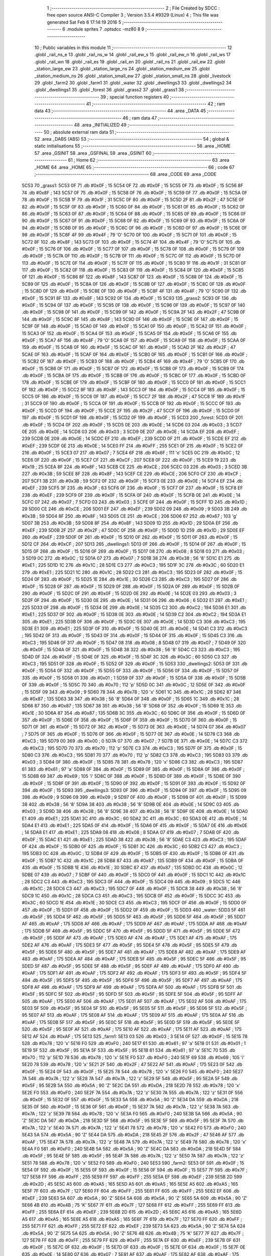                               1 ;--------------------------------------------------------
                              2 ; File Created by SDCC : free open source ANSI-C Compiler
                              3 ; Version 3.5.4 #9329 (Linux)
                              4 ; This file was generated Sat Feb  6 17:14:19 2016
                              5 ;--------------------------------------------------------
                              6 	.module sprites
                              7 	.optsdcc -mz80
                              8 	
                              9 ;--------------------------------------------------------
                             10 ; Public variables in this module
                             11 ;--------------------------------------------------------
                             12 	.globl _rail_ns_e
                             13 	.globl _rail_ns_w
                             14 	.globl _rail_ew_s
                             15 	.globl _rail_ew_n
                             16 	.globl _rail_ws
                             17 	.globl _rail_wn
                             18 	.globl _rail_es
                             19 	.globl _rail_en
                             20 	.globl _rail_ns
                             21 	.globl _rail_ew
                             22 	.globl _station_large_ew
                             23 	.globl _station_large_ns
                             24 	.globl _station_medium_ew
                             25 	.globl _station_medium_ns
                             26 	.globl _station_small_ew
                             27 	.globl _station_small_ns
                             28 	.globl _livestock
                             29 	.globl _farm2
                             30 	.globl _farm1
                             31 	.globl _water
                             32 	.globl _dwellings3
                             33 	.globl _dwellings2
                             34 	.globl _dwellings1
                             35 	.globl _forest
                             36 	.globl _grass2
                             37 	.globl _grass1
                             38 ;--------------------------------------------------------
                             39 ; special function registers
                             40 ;--------------------------------------------------------
                             41 ;--------------------------------------------------------
                             42 ; ram data
                             43 ;--------------------------------------------------------
                             44 	.area _DATA
                             45 ;--------------------------------------------------------
                             46 ; ram data
                             47 ;--------------------------------------------------------
                             48 	.area _INITIALIZED
                             49 ;--------------------------------------------------------
                             50 ; absolute external ram data
                             51 ;--------------------------------------------------------
                             52 	.area _DABS (ABS)
                             53 ;--------------------------------------------------------
                             54 ; global & static initialisations
                             55 ;--------------------------------------------------------
                             56 	.area _HOME
                             57 	.area _GSINIT
                             58 	.area _GSFINAL
                             59 	.area _GSINIT
                             60 ;--------------------------------------------------------
                             61 ; Home
                             62 ;--------------------------------------------------------
                             63 	.area _HOME
                             64 	.area _HOME
                             65 ;--------------------------------------------------------
                             66 ; code
                             67 ;--------------------------------------------------------
                             68 	.area _CODE
                             69 	.area _CODE
   5C53                      70 _grass1:
   5C53 0F                   71 	.db #0x0F	; 15
   5C54 0F                   72 	.db #0x0F	; 15
   5C55 0F                   73 	.db #0x0F	; 15
   5C56 8F                   74 	.db #0x8F	; 143
   5C57 0F                   75 	.db #0x0F	; 15
   5C58 0F                   76 	.db #0x0F	; 15
   5C59 0F                   77 	.db #0x0F	; 15
   5C5A 0F                   78 	.db #0x0F	; 15
   5C5B 1F                   79 	.db #0x1F	; 31
   5C5C 0F                   80 	.db #0x0F	; 15
   5C5D 2F                   81 	.db #0x2F	; 47
   5C5E 0F                   82 	.db #0x0F	; 15
   5C5F 0F                   83 	.db #0x0F	; 15
   5C60 0F                   84 	.db #0x0F	; 15
   5C61 0F                   85 	.db #0x0F	; 15
   5C62 0F                   86 	.db #0x0F	; 15
   5C63 0F                   87 	.db #0x0F	; 15
   5C64 0F                   88 	.db #0x0F	; 15
   5C65 0F                   89 	.db #0x0F	; 15
   5C66 0F                   90 	.db #0x0F	; 15
   5C67 0F                   91 	.db #0x0F	; 15
   5C68 0F                   92 	.db #0x0F	; 15
   5C69 0F                   93 	.db #0x0F	; 15
   5C6A 0F                   94 	.db #0x0F	; 15
   5C6B 0F                   95 	.db #0x0F	; 15
   5C6C 0F                   96 	.db #0x0F	; 15
   5C6D 0F                   97 	.db #0x0F	; 15
   5C6E 0F                   98 	.db #0x0F	; 15
   5C6F 4F                   99 	.db #0x4F	; 79	'O'
   5C70 0F                  100 	.db #0x0F	; 15
   5C71 0F                  101 	.db #0x0F	; 15
   5C72 8F                  102 	.db #0x8F	; 143
   5C73 0F                  103 	.db #0x0F	; 15
   5C74 4F                  104 	.db #0x4F	; 79	'O'
   5C75 0F                  105 	.db #0x0F	; 15
   5C76 0F                  106 	.db #0x0F	; 15
   5C77 0F                  107 	.db #0x0F	; 15
   5C78 0F                  108 	.db #0x0F	; 15
   5C79 0F                  109 	.db #0x0F	; 15
   5C7A 0F                  110 	.db #0x0F	; 15
   5C7B 0F                  111 	.db #0x0F	; 15
   5C7C 0F                  112 	.db #0x0F	; 15
   5C7D 0F                  113 	.db #0x0F	; 15
   5C7E 0F                  114 	.db #0x0F	; 15
   5C7F 0F                  115 	.db #0x0F	; 15
   5C80 1F                  116 	.db #0x1F	; 31
   5C81 0F                  117 	.db #0x0F	; 15
   5C82 0F                  118 	.db #0x0F	; 15
   5C83 0F                  119 	.db #0x0F	; 15
   5C84 0F                  120 	.db #0x0F	; 15
   5C85 0F                  121 	.db #0x0F	; 15
   5C86 8F                  122 	.db #0x8F	; 143
   5C87 0F                  123 	.db #0x0F	; 15
   5C88 0F                  124 	.db #0x0F	; 15
   5C89 0F                  125 	.db #0x0F	; 15
   5C8A 0F                  126 	.db #0x0F	; 15
   5C8B 0F                  127 	.db #0x0F	; 15
   5C8C 0F                  128 	.db #0x0F	; 15
   5C8D 0F                  129 	.db #0x0F	; 15
   5C8E 0F                  130 	.db #0x0F	; 15
   5C8F 4F                  131 	.db #0x4F	; 79	'O'
   5C90 0F                  132 	.db #0x0F	; 15
   5C91 8F                  133 	.db #0x8F	; 143
   5C92 0F                  134 	.db #0x0F	; 15
   5C93                     135 _grass2:
   5C93 0F                  136 	.db #0x0F	; 15
   5C94 0F                  137 	.db #0x0F	; 15
   5C95 0F                  138 	.db #0x0F	; 15
   5C96 0F                  139 	.db #0x0F	; 15
   5C97 0F                  140 	.db #0x0F	; 15
   5C98 0F                  141 	.db #0x0F	; 15
   5C99 0F                  142 	.db #0x0F	; 15
   5C9A 2F                  143 	.db #0x2F	; 47
   5C9B 0F                  144 	.db #0x0F	; 15
   5C9C 8F                  145 	.db #0x8F	; 143
   5C9D 0F                  146 	.db #0x0F	; 15
   5C9E 0F                  147 	.db #0x0F	; 15
   5C9F 0F                  148 	.db #0x0F	; 15
   5CA0 0F                  149 	.db #0x0F	; 15
   5CA1 0F                  150 	.db #0x0F	; 15
   5CA2 0F                  151 	.db #0x0F	; 15
   5CA3 0F                  152 	.db #0x0F	; 15
   5CA4 0F                  153 	.db #0x0F	; 15
   5CA5 0F                  154 	.db #0x0F	; 15
   5CA6 0F                  155 	.db #0x0F	; 15
   5CA7 4F                  156 	.db #0x4F	; 79	'O'
   5CA8 0F                  157 	.db #0x0F	; 15
   5CA9 0F                  158 	.db #0x0F	; 15
   5CAA 0F                  159 	.db #0x0F	; 15
   5CAB 0F                  160 	.db #0x0F	; 15
   5CAC 0F                  161 	.db #0x0F	; 15
   5CAD 2F                  162 	.db #0x2F	; 47
   5CAE 0F                  163 	.db #0x0F	; 15
   5CAF 0F                  164 	.db #0x0F	; 15
   5CB0 0F                  165 	.db #0x0F	; 15
   5CB1 0F                  166 	.db #0x0F	; 15
   5CB2 0F                  167 	.db #0x0F	; 15
   5CB3 0F                  168 	.db #0x0F	; 15
   5CB4 4F                  169 	.db #0x4F	; 79	'O'
   5CB5 0F                  170 	.db #0x0F	; 15
   5CB6 0F                  171 	.db #0x0F	; 15
   5CB7 0F                  172 	.db #0x0F	; 15
   5CB8 0F                  173 	.db #0x0F	; 15
   5CB9 0F                  174 	.db #0x0F	; 15
   5CBA 0F                  175 	.db #0x0F	; 15
   5CBB 0F                  176 	.db #0x0F	; 15
   5CBC 0F                  177 	.db #0x0F	; 15
   5CBD 0F                  178 	.db #0x0F	; 15
   5CBE 0F                  179 	.db #0x0F	; 15
   5CBF 0F                  180 	.db #0x0F	; 15
   5CC0 0F                  181 	.db #0x0F	; 15
   5CC1 0F                  182 	.db #0x0F	; 15
   5CC2 8F                  183 	.db #0x8F	; 143
   5CC3 0F                  184 	.db #0x0F	; 15
   5CC4 0F                  185 	.db #0x0F	; 15
   5CC5 0F                  186 	.db #0x0F	; 15
   5CC6 0F                  187 	.db #0x0F	; 15
   5CC7 2F                  188 	.db #0x2F	; 47
   5CC8 1F                  189 	.db #0x1F	; 31
   5CC9 0F                  190 	.db #0x0F	; 15
   5CCA 0F                  191 	.db #0x0F	; 15
   5CCB 0F                  192 	.db #0x0F	; 15
   5CCC 0F                  193 	.db #0x0F	; 15
   5CCD 0F                  194 	.db #0x0F	; 15
   5CCE 2F                  195 	.db #0x2F	; 47
   5CCF 0F                  196 	.db #0x0F	; 15
   5CD0 0F                  197 	.db #0x0F	; 15
   5CD1 0F                  198 	.db #0x0F	; 15
   5CD2 0F                  199 	.db #0x0F	; 15
   5CD3                     200 _forest:
   5CD3 0F                  201 	.db #0x0F	; 15
   5CD4 0F                  202 	.db #0x0F	; 15
   5CD5 0E                  203 	.db #0x0E	; 14
   5CD6 03                  204 	.db #0x03	; 3
   5CD7 0E                  205 	.db #0x0E	; 14
   5CD8 03                  206 	.db #0x03	; 3
   5CD9 0E                  207 	.db #0x0E	; 14
   5CDA EF                  208 	.db #0xEF	; 239
   5CDB 0E                  209 	.db #0x0E	; 14
   5CDC EF                  210 	.db #0xEF	; 239
   5CDD 0F                  211 	.db #0x0F	; 15
   5CDE EF                  212 	.db #0xEF	; 239
   5CDF 0E                  213 	.db #0x0E	; 14
   5CE0 FF                  214 	.db #0xFF	; 255
   5CE1 0F                  215 	.db #0x0F	; 15
   5CE2 0F                  216 	.db #0x0F	; 15
   5CE3 07                  217 	.db #0x07	; 7
   5CE4 6F                  218 	.db #0x6F	; 111	'o'
   5CE5 0C                  219 	.db #0x0C	; 12
   5CE6 0F                  220 	.db #0x0F	; 15
   5CE7 CF                  221 	.db #0xCF	; 207
   5CE8 0F                  222 	.db #0x0F	; 15
   5CE9 19                  223 	.db #0x19	; 25
   5CEA 8F                  224 	.db #0x8F	; 143
   5CEB CE                  225 	.db #0xCE	; 206
   5CEC 03                  226 	.db #0x03	; 3
   5CED 3B                  227 	.db #0x3B	; 59
   5CEE 8F                  228 	.db #0x8F	; 143
   5CEF CE                  229 	.db #0xCE	; 206
   5CF0 CF                  230 	.db #0xCF	; 207
   5CF1 3B                  231 	.db #0x3B	; 59
   5CF2 0F                  232 	.db #0x0F	; 15
   5CF3 0E                  233 	.db #0x0E	; 14
   5CF4 EF                  234 	.db #0xEF	; 239
   5CF5 3F                  235 	.db #0x3F	; 63
   5CF6 0F                  236 	.db #0x0F	; 15
   5CF7 0F                  237 	.db #0x0F	; 15
   5CF8 EF                  238 	.db #0xEF	; 239
   5CF9 0F                  239 	.db #0x0F	; 15
   5CFA 0F                  240 	.db #0x0F	; 15
   5CFB 0E                  241 	.db #0x0E	; 14
   5CFC 07                  242 	.db #0x07	; 7
   5CFD 03                  243 	.db #0x03	; 3
   5CFE 0F                  244 	.db #0x0F	; 15
   5CFF 1D                  245 	.db #0x1D	; 29
   5D00 CE                  246 	.db #0xCE	; 206
   5D01 EF                  247 	.db #0xEF	; 239
   5D02 09                  248 	.db #0x09	; 9
   5D03 3B                  249 	.db #0x3B	; 59
   5D04 8F                  250 	.db #0x8F	; 143
   5D05 CE                  251 	.db #0xCE	; 206
   5D06 67                  252 	.db #0x67	; 103	'g'
   5D07 3B                  253 	.db #0x3B	; 59
   5D08 8F                  254 	.db #0x8F	; 143
   5D09 1D                  255 	.db #0x1D	; 29
   5D0A EF                  256 	.db #0xEF	; 239
   5D0B 2F                  257 	.db #0x2F	; 47
   5D0C 0F                  258 	.db #0x0F	; 15
   5D0D 1D                  259 	.db #0x1D	; 29
   5D0E EF                  260 	.db #0xEF	; 239
   5D0F 0F                  261 	.db #0x0F	; 15
   5D10 0F                  262 	.db #0x0F	; 15
   5D11 0F                  263 	.db #0x0F	; 15
   5D12 CF                  264 	.db #0xCF	; 207
   5D13                     265 _dwellings1:
   5D13 0F                  266 	.db #0x0F	; 15
   5D14 0F                  267 	.db #0x0F	; 15
   5D15 0F                  268 	.db #0x0F	; 15
   5D16 0F                  269 	.db #0x0F	; 15
   5D17 08                  270 	.db #0x08	; 8
   5D18 03                  271 	.db #0x03	; 3
   5D19 0C                  272 	.db #0x0C	; 12
   5D1A 07                  273 	.db #0x07	; 7
   5D1B 38                  274 	.db #0x38	; 56	'8'
   5D1C E1                  275 	.db #0xE1	; 225
   5D1D 1C                  276 	.db #0x1C	; 28
   5D1E C3                  277 	.db #0xC3	; 195
   5D1F 3C                  278 	.db #0x3C	; 60
   5D20 E1                  279 	.db #0xE1	; 225
   5D21 1C                  280 	.db #0x1C	; 28
   5D22 C3                  281 	.db #0xC3	; 195
   5D23 0F                  282 	.db #0x0F	; 15
   5D24 0F                  283 	.db #0x0F	; 15
   5D25 1E                  284 	.db #0x1E	; 30
   5D26 C3                  285 	.db #0xC3	; 195
   5D27 0F                  286 	.db #0x0F	; 15
   5D28 0F                  287 	.db #0x0F	; 15
   5D29 0F                  288 	.db #0x0F	; 15
   5D2A 0F                  289 	.db #0x0F	; 15
   5D2B 0F                  290 	.db #0x0F	; 15
   5D2C 0F                  291 	.db #0x0F	; 15
   5D2D 0E                  292 	.db #0x0E	; 14
   5D2E 03                  293 	.db #0x03	; 3
   5D2F 0F                  294 	.db #0x0F	; 15
   5D30 0E                  295 	.db #0x0E	; 14
   5D31 06                  296 	.db #0x06	; 6
   5D32 E1                  297 	.db #0xE1	; 225
   5D33 0F                  298 	.db #0x0F	; 15
   5D34 0E                  299 	.db #0x0E	; 14
   5D35 C2                  300 	.db #0xC2	; 194
   5D36 E1                  301 	.db #0xE1	; 225
   5D37 0F                  302 	.db #0x0F	; 15
   5D38 0E                  303 	.db #0x0E	; 14
   5D39 C2                  304 	.db #0xC2	; 194
   5D3A E1                  305 	.db #0xE1	; 225
   5D3B 0F                  306 	.db #0x0F	; 15
   5D3C 0E                  307 	.db #0x0E	; 14
   5D3D C3                  308 	.db #0xC3	; 195
   5D3E E1                  309 	.db #0xE1	; 225
   5D3F 0F                  310 	.db #0x0F	; 15
   5D40 0E                  311 	.db #0x0E	; 14
   5D41 C3                  312 	.db #0xC3	; 195
   5D42 0F                  313 	.db #0x0F	; 15
   5D43 0F                  314 	.db #0x0F	; 15
   5D44 0F                  315 	.db #0x0F	; 15
   5D45 C3                  316 	.db #0xC3	; 195
   5D46 0F                  317 	.db #0x0F	; 15
   5D47 08                  318 	.db #0x08	; 8
   5D48 07                  319 	.db #0x07	; 7
   5D49 0F                  320 	.db #0x0F	; 15
   5D4A 0F                  321 	.db #0x0F	; 15
   5D4B 38                  322 	.db #0x38	; 56	'8'
   5D4C C3                  323 	.db #0xC3	; 195
   5D4D 0F                  324 	.db #0x0F	; 15
   5D4E 0F                  325 	.db #0x0F	; 15
   5D4F 3C                  326 	.db #0x3C	; 60
   5D50 C3                  327 	.db #0xC3	; 195
   5D51 0F                  328 	.db #0x0F	; 15
   5D52 0F                  329 	.db #0x0F	; 15
   5D53                     330 _dwellings2:
   5D53 0F                  331 	.db #0x0F	; 15
   5D54 0F                  332 	.db #0x0F	; 15
   5D55 0F                  333 	.db #0x0F	; 15
   5D56 0F                  334 	.db #0x0F	; 15
   5D57 0F                  335 	.db #0x0F	; 15
   5D58 01                  336 	.db #0x01	; 1
   5D59 0F                  337 	.db #0x0F	; 15
   5D5A 0F                  338 	.db #0x0F	; 15
   5D5B 0F                  339 	.db #0x0F	; 15
   5D5C 70                  340 	.db #0x70	; 112	'p'
   5D5D 0C                  341 	.db #0x0C	; 12
   5D5E 0F                  342 	.db #0x0F	; 15
   5D5F 09                  343 	.db #0x09	; 9
   5D60 78                  344 	.db #0x78	; 120	'x'
   5D61 1C                  345 	.db #0x1C	; 28
   5D62 87                  346 	.db #0x87	; 135
   5D63 38                  347 	.db #0x38	; 56	'8'
   5D64 0F                  348 	.db #0x0F	; 15
   5D65 1C                  349 	.db #0x1C	; 28
   5D66 87                  350 	.db #0x87	; 135
   5D67 38                  351 	.db #0x38	; 56	'8'
   5D68 0F                  352 	.db #0x0F	; 15
   5D69 1E                  353 	.db #0x1E	; 30
   5D6A 87                  354 	.db #0x87	; 135
   5D6B 3C                  355 	.db #0x3C	; 60
   5D6C 0F                  356 	.db #0x0F	; 15
   5D6D 0F                  357 	.db #0x0F	; 15
   5D6E 0F                  358 	.db #0x0F	; 15
   5D6F 0F                  359 	.db #0x0F	; 15
   5D70 0F                  360 	.db #0x0F	; 15
   5D71 0F                  361 	.db #0x0F	; 15
   5D72 0F                  362 	.db #0x0F	; 15
   5D73 0E                  363 	.db #0x0E	; 14
   5D74 07                  364 	.db #0x07	; 7
   5D75 0F                  365 	.db #0x0F	; 15
   5D76 0F                  366 	.db #0x0F	; 15
   5D77 0E                  367 	.db #0x0E	; 14
   5D78 C3                  368 	.db #0xC3	; 195
   5D79 00                  369 	.db #0x00	; 0
   5D7A 07                  370 	.db #0x07	; 7
   5D7B 0E                  371 	.db #0x0E	; 14
   5D7C C3                  372 	.db #0xC3	; 195
   5D7D 70                  373 	.db #0x70	; 112	'p'
   5D7E C3                  374 	.db #0xC3	; 195
   5D7F 0F                  375 	.db #0x0F	; 15
   5D80 C3                  376 	.db #0xC3	; 195
   5D81 70                  377 	.db #0x70	; 112	'p'
   5D82 C3                  378 	.db #0xC3	; 195
   5D83 03                  379 	.db #0x03	; 3
   5D84 0F                  380 	.db #0x0F	; 15
   5D85 78                  381 	.db #0x78	; 120	'x'
   5D86 C3                  382 	.db #0xC3	; 195
   5D87 61                  383 	.db #0x61	; 97	'a'
   5D88 0F                  384 	.db #0x0F	; 15
   5D89 0F                  385 	.db #0x0F	; 15
   5D8A 0F                  386 	.db #0x0F	; 15
   5D8B 69                  387 	.db #0x69	; 105	'i'
   5D8C 0F                  388 	.db #0x0F	; 15
   5D8D 0F                  389 	.db #0x0F	; 15
   5D8E 0F                  390 	.db #0x0F	; 15
   5D8F 0F                  391 	.db #0x0F	; 15
   5D90 0F                  392 	.db #0x0F	; 15
   5D91 0F                  393 	.db #0x0F	; 15
   5D92 0F                  394 	.db #0x0F	; 15
   5D93                     395 _dwellings3:
   5D93 0F                  396 	.db #0x0F	; 15
   5D94 0F                  397 	.db #0x0F	; 15
   5D95 09                  398 	.db #0x09	; 9
   5D96 09                  399 	.db #0x09	; 9
   5D97 0F                  400 	.db #0x0F	; 15
   5D98 0F                  401 	.db #0x0F	; 15
   5D99 38                  402 	.db #0x38	; 56	'8'
   5D9A 38                  403 	.db #0x38	; 56	'8'
   5D9B 0E                  404 	.db #0x0E	; 14
   5D9C 03                  405 	.db #0x03	; 3
   5D9D 38                  406 	.db #0x38	; 56	'8'
   5D9E 38                  407 	.db #0x38	; 56	'8'
   5D9F 0E                  408 	.db #0x0E	; 14
   5DA0 E1                  409 	.db #0xE1	; 225
   5DA1 3C                  410 	.db #0x3C	; 60
   5DA2 3C                  411 	.db #0x3C	; 60
   5DA3 0E                  412 	.db #0x0E	; 14
   5DA4 E1                  413 	.db #0xE1	; 225
   5DA5 0F                  414 	.db #0x0F	; 15
   5DA6 0F                  415 	.db #0x0F	; 15
   5DA7 0E                  416 	.db #0x0E	; 14
   5DA8 E1                  417 	.db #0xE1	; 225
   5DA9 08                  418 	.db #0x08	; 8
   5DAA 07                  419 	.db #0x07	; 7
   5DAB 0F                  420 	.db #0x0F	; 15
   5DAC E1                  421 	.db #0xE1	; 225
   5DAD 38                  422 	.db #0x38	; 56	'8'
   5DAE C3                  423 	.db #0xC3	; 195
   5DAF 0F                  424 	.db #0x0F	; 15
   5DB0 0F                  425 	.db #0x0F	; 15
   5DB1 3C                  426 	.db #0x3C	; 60
   5DB2 C3                  427 	.db #0xC3	; 195
   5DB3 0C                  428 	.db #0x0C	; 12
   5DB4 0F                  429 	.db #0x0F	; 15
   5DB5 0F                  430 	.db #0x0F	; 15
   5DB6 0F                  431 	.db #0x0F	; 15
   5DB7 1C                  432 	.db #0x1C	; 28
   5DB8 87                  433 	.db #0x87	; 135
   5DB9 0F                  434 	.db #0x0F	; 15
   5DBA 0F                  435 	.db #0x0F	; 15
   5DBB 1E                  436 	.db #0x1E	; 30
   5DBC 87                  437 	.db #0x87	; 135
   5DBD 0C                  438 	.db #0x0C	; 12
   5DBE 07                  439 	.db #0x07	; 7
   5DBF 0F                  440 	.db #0x0F	; 15
   5DC0 0F                  441 	.db #0x0F	; 15
   5DC1 1C                  442 	.db #0x1C	; 28
   5DC2 C3                  443 	.db #0xC3	; 195
   5DC3 0F                  444 	.db #0x0F	; 15
   5DC4 09                  445 	.db #0x09	; 9
   5DC5 1C                  446 	.db #0x1C	; 28
   5DC6 C3                  447 	.db #0xC3	; 195
   5DC7 0F                  448 	.db #0x0F	; 15
   5DC8 38                  449 	.db #0x38	; 56	'8'
   5DC9 1C                  450 	.db #0x1C	; 28
   5DCA C3                  451 	.db #0xC3	; 195
   5DCB 0F                  452 	.db #0x0F	; 15
   5DCC 3C                  453 	.db #0x3C	; 60
   5DCD 1E                  454 	.db #0x1E	; 30
   5DCE C3                  455 	.db #0xC3	; 195
   5DCF 0F                  456 	.db #0x0F	; 15
   5DD0 0F                  457 	.db #0x0F	; 15
   5DD1 0F                  458 	.db #0x0F	; 15
   5DD2 0F                  459 	.db #0x0F	; 15
   5DD3                     460 _water:
   5DD3 5F                  461 	.db #0x5F	; 95
   5DD4 5F                  462 	.db #0x5F	; 95
   5DD5 5F                  463 	.db #0x5F	; 95
   5DD6 5F                  464 	.db #0x5F	; 95
   5DD7 AF                  465 	.db #0xAF	; 175
   5DD8 AF                  466 	.db #0xAF	; 175
   5DD9 AF                  467 	.db #0xAF	; 175
   5DDA AF                  468 	.db #0xAF	; 175
   5DDB 5F                  469 	.db #0x5F	; 95
   5DDC 5F                  470 	.db #0x5F	; 95
   5DDD 5F                  471 	.db #0x5F	; 95
   5DDE 5F                  472 	.db #0x5F	; 95
   5DDF AF                  473 	.db #0xAF	; 175
   5DE0 AF                  474 	.db #0xAF	; 175
   5DE1 AF                  475 	.db #0xAF	; 175
   5DE2 AF                  476 	.db #0xAF	; 175
   5DE3 5F                  477 	.db #0x5F	; 95
   5DE4 5F                  478 	.db #0x5F	; 95
   5DE5 5F                  479 	.db #0x5F	; 95
   5DE6 5F                  480 	.db #0x5F	; 95
   5DE7 AF                  481 	.db #0xAF	; 175
   5DE8 AF                  482 	.db #0xAF	; 175
   5DE9 AF                  483 	.db #0xAF	; 175
   5DEA AF                  484 	.db #0xAF	; 175
   5DEB 5F                  485 	.db #0x5F	; 95
   5DEC 5F                  486 	.db #0x5F	; 95
   5DED 5F                  487 	.db #0x5F	; 95
   5DEE 5F                  488 	.db #0x5F	; 95
   5DEF AF                  489 	.db #0xAF	; 175
   5DF0 AF                  490 	.db #0xAF	; 175
   5DF1 AF                  491 	.db #0xAF	; 175
   5DF2 AF                  492 	.db #0xAF	; 175
   5DF3 5F                  493 	.db #0x5F	; 95
   5DF4 5F                  494 	.db #0x5F	; 95
   5DF5 5F                  495 	.db #0x5F	; 95
   5DF6 5F                  496 	.db #0x5F	; 95
   5DF7 AF                  497 	.db #0xAF	; 175
   5DF8 AF                  498 	.db #0xAF	; 175
   5DF9 AF                  499 	.db #0xAF	; 175
   5DFA AF                  500 	.db #0xAF	; 175
   5DFB 5F                  501 	.db #0x5F	; 95
   5DFC 5F                  502 	.db #0x5F	; 95
   5DFD 5F                  503 	.db #0x5F	; 95
   5DFE 5F                  504 	.db #0x5F	; 95
   5DFF AF                  505 	.db #0xAF	; 175
   5E00 AF                  506 	.db #0xAF	; 175
   5E01 AF                  507 	.db #0xAF	; 175
   5E02 AF                  508 	.db #0xAF	; 175
   5E03 5F                  509 	.db #0x5F	; 95
   5E04 5F                  510 	.db #0x5F	; 95
   5E05 5F                  511 	.db #0x5F	; 95
   5E06 5F                  512 	.db #0x5F	; 95
   5E07 AF                  513 	.db #0xAF	; 175
   5E08 AF                  514 	.db #0xAF	; 175
   5E09 AF                  515 	.db #0xAF	; 175
   5E0A AF                  516 	.db #0xAF	; 175
   5E0B 5F                  517 	.db #0x5F	; 95
   5E0C 5F                  518 	.db #0x5F	; 95
   5E0D 5F                  519 	.db #0x5F	; 95
   5E0E 5F                  520 	.db #0x5F	; 95
   5E0F AF                  521 	.db #0xAF	; 175
   5E10 AF                  522 	.db #0xAF	; 175
   5E11 AF                  523 	.db #0xAF	; 175
   5E12 AF                  524 	.db #0xAF	; 175
   5E13                     525 _farm1:
   5E13 03                  526 	.db #0x03	; 3
   5E14 0F                  527 	.db #0x0F	; 15
   5E15 78                  528 	.db #0x78	; 120	'x'
   5E16 F0                  529 	.db #0xF0	; 240
   5E17 61                  530 	.db #0x61	; 97	'a'
   5E18 01                  531 	.db #0x01	; 1
   5E19 5F                  532 	.db #0x5F	; 95
   5E1A 5F                  533 	.db #0x5F	; 95
   5E1B 61                  534 	.db #0x61	; 97	'a'
   5E1C 70                  535 	.db #0x70	; 112	'p'
   5E1D 78                  536 	.db #0x78	; 120	'x'
   5E1E F0                  537 	.db #0xF0	; 240
   5E1F 69                  538 	.db #0x69	; 105	'i'
   5E20 78                  539 	.db #0x78	; 120	'x'
   5E21 2F                  540 	.db #0x2F	; 47
   5E22 AF                  541 	.db #0xAF	; 175
   5E23 0F                  542 	.db #0x0F	; 15
   5E24 0F                  543 	.db #0x0F	; 15
   5E25 78                  544 	.db #0x78	; 120	'x'
   5E26 F0                  545 	.db #0xF0	; 240
   5E27 7A                  546 	.db #0x7A	; 122	'z'
   5E28 7A                  547 	.db #0x7A	; 122	'z'
   5E29 5F                  548 	.db #0x5F	; 95
   5E2A 5F                  549 	.db #0x5F	; 95
   5E2B 5A                  550 	.db #0x5A	; 90	'Z'
   5E2C DA                  551 	.db #0xDA	; 218
   5E2D 78                  552 	.db #0x78	; 120	'x'
   5E2E F0                  553 	.db #0xF0	; 240
   5E2F 7A                  554 	.db #0x7A	; 122	'z'
   5E30 7A                  555 	.db #0x7A	; 122	'z'
   5E31 0F                  556 	.db #0x0F	; 15
   5E32 0F                  557 	.db #0x0F	; 15
   5E33 5A                  558 	.db #0x5A	; 90	'Z'
   5E34 DA                  559 	.db #0xDA	; 218
   5E35 0F                  560 	.db #0x0F	; 15
   5E36 0F                  561 	.db #0x0F	; 15
   5E37 7A                  562 	.db #0x7A	; 122	'z'
   5E38 7A                  563 	.db #0x7A	; 122	'z'
   5E39 78                  564 	.db #0x78	; 120	'x'
   5E3A F0                  565 	.db #0xF0	; 240
   5E3B 5A                  566 	.db #0x5A	; 90	'Z'
   5E3C DA                  567 	.db #0xDA	; 218
   5E3D 5F                  568 	.db #0x5F	; 95
   5E3E 5F                  569 	.db #0x5F	; 95
   5E3F 7A                  570 	.db #0x7A	; 122	'z'
   5E40 7A                  571 	.db #0x7A	; 122	'z'
   5E41 78                  572 	.db #0x78	; 120	'x'
   5E42 F0                  573 	.db #0xF0	; 240
   5E43 5A                  574 	.db #0x5A	; 90	'Z'
   5E44 DA                  575 	.db #0xDA	; 218
   5E45 2F                  576 	.db #0x2F	; 47
   5E46 AF                  577 	.db #0xAF	; 175
   5E47 7A                  578 	.db #0x7A	; 122	'z'
   5E48 7A                  579 	.db #0x7A	; 122	'z'
   5E49 78                  580 	.db #0x78	; 120	'x'
   5E4A F0                  581 	.db #0xF0	; 240
   5E4B 5A                  582 	.db #0x5A	; 90	'Z'
   5E4C DA                  583 	.db #0xDA	; 218
   5E4D 5F                  584 	.db #0x5F	; 95
   5E4E 5F                  585 	.db #0x5F	; 95
   5E4F 7A                  586 	.db #0x7A	; 122	'z'
   5E50 7A                  587 	.db #0x7A	; 122	'z'
   5E51 78                  588 	.db #0x78	; 120	'x'
   5E52 F0                  589 	.db #0xF0	; 240
   5E53                     590 _farm2:
   5E53 0F                  591 	.db #0x0F	; 15
   5E54 0F                  592 	.db #0x0F	; 15
   5E55 0F                  593 	.db #0x0F	; 15
   5E56 0F                  594 	.db #0x0F	; 15
   5E57 7F                  595 	.db #0x7F	; 127
   5E58 FF                  596 	.db #0xFF	; 255
   5E59 FF                  597 	.db #0xFF	; 255
   5E5A EF                  598 	.db #0xEF	; 239
   5E5B 2D                  599 	.db #0x2D	; 45
   5E5C A5                  600 	.db #0xA5	; 165
   5E5D A5                  601 	.db #0xA5	; 165
   5E5E A5                  602 	.db #0xA5	; 165
   5E5F 7F                  603 	.db #0x7F	; 127
   5E60 FF                  604 	.db #0xFF	; 255
   5E61 FF                  605 	.db #0xFF	; 255
   5E62 EF                  606 	.db #0xEF	; 239
   5E63 5A                  607 	.db #0x5A	; 90	'Z'
   5E64 5A                  608 	.db #0x5A	; 90	'Z'
   5E65 5A                  609 	.db #0x5A	; 90	'Z'
   5E66 4B                  610 	.db #0x4B	; 75	'K'
   5E67 7F                  611 	.db #0x7F	; 127
   5E68 FF                  612 	.db #0xFF	; 255
   5E69 FF                  613 	.db #0xFF	; 255
   5E6A EF                  614 	.db #0xEF	; 239
   5E6B 2D                  615 	.db #0x2D	; 45
   5E6C A5                  616 	.db #0xA5	; 165
   5E6D A5                  617 	.db #0xA5	; 165
   5E6E A5                  618 	.db #0xA5	; 165
   5E6F 7F                  619 	.db #0x7F	; 127
   5E70 FF                  620 	.db #0xFF	; 255
   5E71 FF                  621 	.db #0xFF	; 255
   5E72 EF                  622 	.db #0xEF	; 239
   5E73 5A                  623 	.db #0x5A	; 90	'Z'
   5E74 5A                  624 	.db #0x5A	; 90	'Z'
   5E75 5A                  625 	.db #0x5A	; 90	'Z'
   5E76 4B                  626 	.db #0x4B	; 75	'K'
   5E77 7F                  627 	.db #0x7F	; 127
   5E78 FF                  628 	.db #0xFF	; 255
   5E79 FF                  629 	.db #0xFF	; 255
   5E7A EF                  630 	.db #0xEF	; 239
   5E7B 0F                  631 	.db #0x0F	; 15
   5E7C 0F                  632 	.db #0x0F	; 15
   5E7D 0F                  633 	.db #0x0F	; 15
   5E7E 0F                  634 	.db #0x0F	; 15
   5E7F 0E                  635 	.db #0x0E	; 14
   5E80 07                  636 	.db #0x07	; 7
   5E81 AF                  637 	.db #0xAF	; 175
   5E82 AF                  638 	.db #0xAF	; 175
   5E83 02                  639 	.db #0x02	; 2
   5E84 C3                  640 	.db #0xC3	; 195
   5E85 AF                  641 	.db #0xAF	; 175
   5E86 AF                  642 	.db #0xAF	; 175
   5E87 60                  643 	.db #0x60	; 96
   5E88 C3                  644 	.db #0xC3	; 195
   5E89 AF                  645 	.db #0xAF	; 175
   5E8A AF                  646 	.db #0xAF	; 175
   5E8B 69                  647 	.db #0x69	; 105	'i'
   5E8C C3                  648 	.db #0xC3	; 195
   5E8D AF                  649 	.db #0xAF	; 175
   5E8E AF                  650 	.db #0xAF	; 175
   5E8F 0F                  651 	.db #0x0F	; 15
   5E90 0F                  652 	.db #0x0F	; 15
   5E91 0F                  653 	.db #0x0F	; 15
   5E92 0F                  654 	.db #0x0F	; 15
   5E93                     655 _livestock:
   5E93 03                  656 	.db #0x03	; 3
   5E94 0F                  657 	.db #0x0F	; 15
   5E95 0F                  658 	.db #0x0F	; 15
   5E96 0F                  659 	.db #0x0F	; 15
   5E97 61                  660 	.db #0x61	; 97	'a'
   5E98 F5                  661 	.db #0xF5	; 245
   5E99 F5                  662 	.db #0xF5	; 245
   5E9A E5                  663 	.db #0xE5	; 229
   5E9B 61                  664 	.db #0x61	; 97	'a'
   5E9C 8F                  665 	.db #0x8F	; 143
   5E9D 0F                  666 	.db #0x0F	; 15
   5E9E 2F                  667 	.db #0x2F	; 47
   5E9F 69                  668 	.db #0x69	; 105	'i'
   5EA0 87                  669 	.db #0x87	; 135
   5EA1 0F                  670 	.db #0x0F	; 15
   5EA2 AD                  671 	.db #0xAD	; 173
   5EA3 0F                  672 	.db #0x0F	; 15
   5EA4 9F                  673 	.db #0x9F	; 159
   5EA5 0F                  674 	.db #0x0F	; 15
   5EA6 2F                  675 	.db #0x2F	; 47
   5EA7 7D                  676 	.db #0x7D	; 125
   5EA8 87                  677 	.db #0x87	; 135
   5EA9 0F                  678 	.db #0x0F	; 15
   5EAA 2D                  679 	.db #0x2D	; 45
   5EAB 4B                  680 	.db #0x4B	; 75	'K'
   5EAC 0F                  681 	.db #0x0F	; 15
   5EAD 2F                  682 	.db #0x2F	; 47
   5EAE 2F                  683 	.db #0x2F	; 47
   5EAF 4F                  684 	.db #0x4F	; 79	'O'
   5EB0 0F                  685 	.db #0x0F	; 15
   5EB1 0F                  686 	.db #0x0F	; 15
   5EB2 2D                  687 	.db #0x2D	; 45
   5EB3 5B                  688 	.db #0x5B	; 91
   5EB4 1F                  689 	.db #0x1F	; 31
   5EB5 0F                  690 	.db #0x0F	; 15
   5EB6 2F                  691 	.db #0x2F	; 47
   5EB7 4F                  692 	.db #0x4F	; 79	'O'
   5EB8 0F                  693 	.db #0x0F	; 15
   5EB9 1F                  694 	.db #0x1F	; 31
   5EBA 2D                  695 	.db #0x2D	; 45
   5EBB 4B                  696 	.db #0x4B	; 75	'K'
   5EBC 0F                  697 	.db #0x0F	; 15
   5EBD 0F                  698 	.db #0x0F	; 15
   5EBE 2F                  699 	.db #0x2F	; 47
   5EBF 4F                  700 	.db #0x4F	; 79	'O'
   5EC0 4F                  701 	.db #0x4F	; 79	'O'
   5EC1 0F                  702 	.db #0x0F	; 15
   5EC2 2D                  703 	.db #0x2D	; 45
   5EC3 4B                  704 	.db #0x4B	; 75	'K'
   5EC4 0F                  705 	.db #0x0F	; 15
   5EC5 2F                  706 	.db #0x2F	; 47
   5EC6 2F                  707 	.db #0x2F	; 47
   5EC7 4F                  708 	.db #0x4F	; 79	'O'
   5EC8 0F                  709 	.db #0x0F	; 15
   5EC9 0F                  710 	.db #0x0F	; 15
   5ECA 2D                  711 	.db #0x2D	; 45
   5ECB 7A                  712 	.db #0x7A	; 122	'z'
   5ECC FA                  713 	.db #0xFA	; 250
   5ECD FA                  714 	.db #0xFA	; 250
   5ECE EB                  715 	.db #0xEB	; 235
   5ECF 0F                  716 	.db #0x0F	; 15
   5ED0 0F                  717 	.db #0x0F	; 15
   5ED1 0F                  718 	.db #0x0F	; 15
   5ED2 0F                  719 	.db #0x0F	; 15
   5ED3                     720 _station_small_ns:
   5ED3 0F                  721 	.db #0x0F	; 15
   5ED4 1E                  722 	.db #0x1E	; 30
   5ED5 43                  723 	.db #0x43	; 67	'C'
   5ED6 0F                  724 	.db #0x0F	; 15
   5ED7 0F                  725 	.db #0x0F	; 15
   5ED8 1E                  726 	.db #0x1E	; 30
   5ED9 43                  727 	.db #0x43	; 67	'C'
   5EDA 4F                  728 	.db #0x4F	; 79	'O'
   5EDB 0F                  729 	.db #0x0F	; 15
   5EDC 5E                  730 	.db #0x5E	; 94
   5EDD 43                  731 	.db #0x43	; 67	'C'
   5EDE 0F                  732 	.db #0x0F	; 15
   5EDF 0F                  733 	.db #0x0F	; 15
   5EE0 1E                  734 	.db #0x1E	; 30
   5EE1 43                  735 	.db #0x43	; 67	'C'
   5EE2 0F                  736 	.db #0x0F	; 15
   5EE3 4F                  737 	.db #0x4F	; 79	'O'
   5EE4 1E                  738 	.db #0x1E	; 30
   5EE5 43                  739 	.db #0x43	; 67	'C'
   5EE6 8F                  740 	.db #0x8F	; 143
   5EE7 0F                  741 	.db #0x0F	; 15
   5EE8 1E                  742 	.db #0x1E	; 30
   5EE9 43                  743 	.db #0x43	; 67	'C'
   5EEA 0F                  744 	.db #0x0F	; 15
   5EEB 0F                  745 	.db #0x0F	; 15
   5EEC 1E                  746 	.db #0x1E	; 30
   5EED 43                  747 	.db #0x43	; 67	'C'
   5EEE 0F                  748 	.db #0x0F	; 15
   5EEF 0E                  749 	.db #0x0E	; 14
   5EF0 16                  750 	.db #0x16	; 22
   5EF1 43                  751 	.db #0x43	; 67	'C'
   5EF2 0F                  752 	.db #0x0F	; 15
   5EF3 0E                  753 	.db #0x0E	; 14
   5EF4 D2                  754 	.db #0xD2	; 210
   5EF5 43                  755 	.db #0x43	; 67	'C'
   5EF6 0F                  756 	.db #0x0F	; 15
   5EF7 4F                  757 	.db #0x4F	; 79	'O'
   5EF8 D2                  758 	.db #0xD2	; 210
   5EF9 43                  759 	.db #0x43	; 67	'C'
   5EFA 0F                  760 	.db #0x0F	; 15
   5EFB 0F                  761 	.db #0x0F	; 15
   5EFC 1E                  762 	.db #0x1E	; 30
   5EFD 53                  763 	.db #0x53	; 83	'S'
   5EFE 0F                  764 	.db #0x0F	; 15
   5EFF 0F                  765 	.db #0x0F	; 15
   5F00 1E                  766 	.db #0x1E	; 30
   5F01 43                  767 	.db #0x43	; 67	'C'
   5F02 0F                  768 	.db #0x0F	; 15
   5F03 0F                  769 	.db #0x0F	; 15
   5F04 5E                  770 	.db #0x5E	; 94
   5F05 43                  771 	.db #0x43	; 67	'C'
   5F06 0F                  772 	.db #0x0F	; 15
   5F07 0F                  773 	.db #0x0F	; 15
   5F08 1E                  774 	.db #0x1E	; 30
   5F09 43                  775 	.db #0x43	; 67	'C'
   5F0A 1F                  776 	.db #0x1F	; 31
   5F0B 4F                  777 	.db #0x4F	; 79	'O'
   5F0C 1E                  778 	.db #0x1E	; 30
   5F0D 43                  779 	.db #0x43	; 67	'C'
   5F0E 0F                  780 	.db #0x0F	; 15
   5F0F 0F                  781 	.db #0x0F	; 15
   5F10 1E                  782 	.db #0x1E	; 30
   5F11 43                  783 	.db #0x43	; 67	'C'
   5F12 0F                  784 	.db #0x0F	; 15
   5F13                     785 _station_small_ew:
   5F13 0F                  786 	.db #0x0F	; 15
   5F14 2F                  787 	.db #0x2F	; 47
   5F15 0F                  788 	.db #0x0F	; 15
   5F16 0F                  789 	.db #0x0F	; 15
   5F17 0F                  790 	.db #0x0F	; 15
   5F18 0F                  791 	.db #0x0F	; 15
   5F19 0F                  792 	.db #0x0F	; 15
   5F1A 4F                  793 	.db #0x4F	; 79	'O'
   5F1B 0F                  794 	.db #0x0F	; 15
   5F1C 0F                  795 	.db #0x0F	; 15
   5F1D 0F                  796 	.db #0x0F	; 15
   5F1E 0F                  797 	.db #0x0F	; 15
   5F1F 2F                  798 	.db #0x2F	; 47
   5F20 0C                  799 	.db #0x0C	; 12
   5F21 0F                  800 	.db #0x0F	; 15
   5F22 0F                  801 	.db #0x0F	; 15
   5F23 0F                  802 	.db #0x0F	; 15
   5F24 1C                  803 	.db #0x1C	; 28
   5F25 87                  804 	.db #0x87	; 135
   5F26 8F                  805 	.db #0x8F	; 143
   5F27 0F                  806 	.db #0x0F	; 15
   5F28 1E                  807 	.db #0x1E	; 30
   5F29 87                  808 	.db #0x87	; 135
   5F2A 0F                  809 	.db #0x0F	; 15
   5F2B 0F                  810 	.db #0x0F	; 15
   5F2C 0F                  811 	.db #0x0F	; 15
   5F2D 0F                  812 	.db #0x0F	; 15
   5F2E 0F                  813 	.db #0x0F	; 15
   5F2F F0                  814 	.db #0xF0	; 240
   5F30 F0                  815 	.db #0xF0	; 240
   5F31 F0                  816 	.db #0xF0	; 240
   5F32 F0                  817 	.db #0xF0	; 240
   5F33 00                  818 	.db #0x00	; 0
   5F34 00                  819 	.db #0x00	; 0
   5F35 00                  820 	.db #0x00	; 0
   5F36 00                  821 	.db #0x00	; 0
   5F37 F0                  822 	.db #0xF0	; 240
   5F38 F0                  823 	.db #0xF0	; 240
   5F39 F0                  824 	.db #0xF0	; 240
   5F3A F0                  825 	.db #0xF0	; 240
   5F3B 0F                  826 	.db #0x0F	; 15
   5F3C 0F                  827 	.db #0x0F	; 15
   5F3D 0F                  828 	.db #0x0F	; 15
   5F3E 0F                  829 	.db #0x0F	; 15
   5F3F 0F                  830 	.db #0x0F	; 15
   5F40 8F                  831 	.db #0x8F	; 143
   5F41 0F                  832 	.db #0x0F	; 15
   5F42 8F                  833 	.db #0x8F	; 143
   5F43 0F                  834 	.db #0x0F	; 15
   5F44 0F                  835 	.db #0x0F	; 15
   5F45 0F                  836 	.db #0x0F	; 15
   5F46 0F                  837 	.db #0x0F	; 15
   5F47 0F                  838 	.db #0x0F	; 15
   5F48 0F                  839 	.db #0x0F	; 15
   5F49 8F                  840 	.db #0x8F	; 143
   5F4A 0F                  841 	.db #0x0F	; 15
   5F4B 4F                  842 	.db #0x4F	; 79	'O'
   5F4C 0F                  843 	.db #0x0F	; 15
   5F4D 1F                  844 	.db #0x1F	; 31
   5F4E 0F                  845 	.db #0x0F	; 15
   5F4F 0F                  846 	.db #0x0F	; 15
   5F50 0F                  847 	.db #0x0F	; 15
   5F51 0F                  848 	.db #0x0F	; 15
   5F52 1F                  849 	.db #0x1F	; 31
   5F53                     850 _station_medium_ns:
   5F53 0F                  851 	.db #0x0F	; 15
   5F54 1E                  852 	.db #0x1E	; 30
   5F55 70                  853 	.db #0x70	; 112	'p'
   5F56 0F                  854 	.db #0x0F	; 15
   5F57 2F                  855 	.db #0x2F	; 47
   5F58 1E                  856 	.db #0x1E	; 30
   5F59 50                  857 	.db #0x50	; 80	'P'
   5F5A 0F                  858 	.db #0x0F	; 15
   5F5B 0F                  859 	.db #0x0F	; 15
   5F5C 1E                  860 	.db #0x1E	; 30
   5F5D 50                  861 	.db #0x50	; 80	'P'
   5F5E 2F                  862 	.db #0x2F	; 47
   5F5F 0F                  863 	.db #0x0F	; 15
   5F60 1E                  864 	.db #0x1E	; 30
   5F61 50                  865 	.db #0x50	; 80	'P'
   5F62 0F                  866 	.db #0x0F	; 15
   5F63 0F                  867 	.db #0x0F	; 15
   5F64 1E                  868 	.db #0x1E	; 30
   5F65 50                  869 	.db #0x50	; 80	'P'
   5F66 0F                  870 	.db #0x0F	; 15
   5F67 0E                  871 	.db #0x0E	; 14
   5F68 16                  872 	.db #0x16	; 22
   5F69 50                  873 	.db #0x50	; 80	'P'
   5F6A 0F                  874 	.db #0x0F	; 15
   5F6B 0E                  875 	.db #0x0E	; 14
   5F6C D2                  876 	.db #0xD2	; 210
   5F6D 50                  877 	.db #0x50	; 80	'P'
   5F6E 2F                  878 	.db #0x2F	; 47
   5F6F 0E                  879 	.db #0x0E	; 14
   5F70 D2                  880 	.db #0xD2	; 210
   5F71 50                  881 	.db #0x50	; 80	'P'
   5F72 0F                  882 	.db #0x0F	; 15
   5F73 0E                  883 	.db #0x0E	; 14
   5F74 D2                  884 	.db #0xD2	; 210
   5F75 50                  885 	.db #0x50	; 80	'P'
   5F76 0F                  886 	.db #0x0F	; 15
   5F77 0E                  887 	.db #0x0E	; 14
   5F78 D2                  888 	.db #0xD2	; 210
   5F79 50                  889 	.db #0x50	; 80	'P'
   5F7A 0F                  890 	.db #0x0F	; 15
   5F7B 0F                  891 	.db #0x0F	; 15
   5F7C D2                  892 	.db #0xD2	; 210
   5F7D 50                  893 	.db #0x50	; 80	'P'
   5F7E 1F                  894 	.db #0x1F	; 31
   5F7F 4F                  895 	.db #0x4F	; 79	'O'
   5F80 1E                  896 	.db #0x1E	; 30
   5F81 50                  897 	.db #0x50	; 80	'P'
   5F82 0F                  898 	.db #0x0F	; 15
   5F83 0F                  899 	.db #0x0F	; 15
   5F84 1E                  900 	.db #0x1E	; 30
   5F85 50                  901 	.db #0x50	; 80	'P'
   5F86 0F                  902 	.db #0x0F	; 15
   5F87 0F                  903 	.db #0x0F	; 15
   5F88 1E                  904 	.db #0x1E	; 30
   5F89 50                  905 	.db #0x50	; 80	'P'
   5F8A 0F                  906 	.db #0x0F	; 15
   5F8B 0F                  907 	.db #0x0F	; 15
   5F8C 9E                  908 	.db #0x9E	; 158
   5F8D 21                  909 	.db #0x21	; 33
   5F8E 0F                  910 	.db #0x0F	; 15
   5F8F 0F                  911 	.db #0x0F	; 15
   5F90 1E                  912 	.db #0x1E	; 30
   5F91 43                  913 	.db #0x43	; 67	'C'
   5F92 4F                  914 	.db #0x4F	; 79	'O'
   5F93                     915 _station_medium_ew:
   5F93 0F                  916 	.db #0x0F	; 15
   5F94 0F                  917 	.db #0x0F	; 15
   5F95 0F                  918 	.db #0x0F	; 15
   5F96 0F                  919 	.db #0x0F	; 15
   5F97 0F                  920 	.db #0x0F	; 15
   5F98 2F                  921 	.db #0x2F	; 47
   5F99 0F                  922 	.db #0x0F	; 15
   5F9A 03                  923 	.db #0x03	; 3
   5F9B 0F                  924 	.db #0x0F	; 15
   5F9C 0F                  925 	.db #0x0F	; 15
   5F9D 0E                  926 	.db #0x0E	; 14
   5F9E 67                  927 	.db #0x67	; 103	'g'
   5F9F 4F                  928 	.db #0x4F	; 79	'O'
   5FA0 00                  929 	.db #0x00	; 0
   5FA1 06                  930 	.db #0x06	; 6
   5FA2 EF                  931 	.db #0xEF	; 239
   5FA3 0F                  932 	.db #0x0F	; 15
   5FA4 70                  933 	.db #0x70	; 112	'p'
   5FA5 C3                  934 	.db #0xC3	; 195
   5FA6 CF                  935 	.db #0xCF	; 207
   5FA7 0F                  936 	.db #0x0F	; 15
   5FA8 78                  937 	.db #0x78	; 120	'x'
   5FA9 C3                  938 	.db #0xC3	; 195
   5FAA 0F                  939 	.db #0x0F	; 15
   5FAB 0F                  940 	.db #0x0F	; 15
   5FAC 0F                  941 	.db #0x0F	; 15
   5FAD 0F                  942 	.db #0x0F	; 15
   5FAE 0F                  943 	.db #0x0F	; 15
   5FAF F0                  944 	.db #0xF0	; 240
   5FB0 F0                  945 	.db #0xF0	; 240
   5FB1 F0                  946 	.db #0xF0	; 240
   5FB2 F0                  947 	.db #0xF0	; 240
   5FB3 00                  948 	.db #0x00	; 0
   5FB4 00                  949 	.db #0x00	; 0
   5FB5 00                  950 	.db #0x00	; 0
   5FB6 00                  951 	.db #0x00	; 0
   5FB7 B0                  952 	.db #0xB0	; 176
   5FB8 F0                  953 	.db #0xF0	; 240
   5FB9 F0                  954 	.db #0xF0	; 240
   5FBA F0                  955 	.db #0xF0	; 240
   5FBB 48                  956 	.db #0x48	; 72	'H'
   5FBC 00                  957 	.db #0x00	; 0
   5FBD 00                  958 	.db #0x00	; 0
   5FBE 10                  959 	.db #0x10	; 16
   5FBF 3C                  960 	.db #0x3C	; 60
   5FC0 F0                  961 	.db #0xF0	; 240
   5FC1 F0                  962 	.db #0xF0	; 240
   5FC2 F0                  963 	.db #0xF0	; 240
   5FC3 0F                  964 	.db #0x0F	; 15
   5FC4 4F                  965 	.db #0x4F	; 79	'O'
   5FC5 0F                  966 	.db #0x0F	; 15
   5FC6 0F                  967 	.db #0x0F	; 15
   5FC7 0F                  968 	.db #0x0F	; 15
   5FC8 0F                  969 	.db #0x0F	; 15
   5FC9 0F                  970 	.db #0x0F	; 15
   5FCA 0F                  971 	.db #0x0F	; 15
   5FCB 2F                  972 	.db #0x2F	; 47
   5FCC 0F                  973 	.db #0x0F	; 15
   5FCD 0F                  974 	.db #0x0F	; 15
   5FCE 4F                  975 	.db #0x4F	; 79	'O'
   5FCF 0F                  976 	.db #0x0F	; 15
   5FD0 0F                  977 	.db #0x0F	; 15
   5FD1 0F                  978 	.db #0x0F	; 15
   5FD2 0F                  979 	.db #0x0F	; 15
   5FD3                     980 _station_large_ns:
   5FD3 0F                  981 	.db #0x0F	; 15
   5FD4 1E                  982 	.db #0x1E	; 30
   5FD5 43                  983 	.db #0x43	; 67	'C'
   5FD6 4F                  984 	.db #0x4F	; 79	'O'
   5FD7 0E                  985 	.db #0x0E	; 14
   5FD8 16                  986 	.db #0x16	; 22
   5FD9 21                  987 	.db #0x21	; 33
   5FDA 0F                  988 	.db #0x0F	; 15
   5FDB 0E                  989 	.db #0x0E	; 14
   5FDC D2                  990 	.db #0xD2	; 210
   5FDD 50                  991 	.db #0x50	; 80	'P'
   5FDE 0F                  992 	.db #0x0F	; 15
   5FDF 0E                  993 	.db #0x0E	; 14
   5FE0 D2                  994 	.db #0xD2	; 210
   5FE1 40                  995 	.db #0x40	; 64
   5FE2 87                  996 	.db #0x87	; 135
   5FE3 0E                  997 	.db #0x0E	; 14
   5FE4 D2                  998 	.db #0xD2	; 210
   5FE5 50                  999 	.db #0x50	; 80	'P'
   5FE6 43                 1000 	.db #0x43	; 67	'C'
   5FE7 0C                 1001 	.db #0x0C	; 12
   5FE8 D2                 1002 	.db #0xD2	; 210
   5FE9 50                 1003 	.db #0x50	; 80	'P'
   5FEA 21                 1004 	.db #0x21	; 33
   5FEB 1C                 1005 	.db #0x1C	; 28
   5FEC D2                 1006 	.db #0xD2	; 210
   5FED 50                 1007 	.db #0x50	; 80	'P'
   5FEE 50                 1008 	.db #0x50	; 80	'P'
   5FEF 1C                 1009 	.db #0x1C	; 28
   5FF0 D2                 1010 	.db #0xD2	; 210
   5FF1 50                 1011 	.db #0x50	; 80	'P'
   5FF2 50                 1012 	.db #0x50	; 80	'P'
   5FF3 1C                 1013 	.db #0x1C	; 28
   5FF4 D2                 1014 	.db #0xD2	; 210
   5FF5 50                 1015 	.db #0x50	; 80	'P'
   5FF6 50                 1016 	.db #0x50	; 80	'P'
   5FF7 1C                 1017 	.db #0x1C	; 28
   5FF8 D2                 1018 	.db #0xD2	; 210
   5FF9 50                 1019 	.db #0x50	; 80	'P'
   5FFA 50                 1020 	.db #0x50	; 80	'P'
   5FFB 1C                 1021 	.db #0x1C	; 28
   5FFC D2                 1022 	.db #0xD2	; 210
   5FFD 50                 1023 	.db #0x50	; 80	'P'
   5FFE 50                 1024 	.db #0x50	; 80	'P'
   5FFF 0E                 1025 	.db #0x0E	; 14
   6000 D2                 1026 	.db #0xD2	; 210
   6001 50                 1027 	.db #0x50	; 80	'P'
   6002 50                 1028 	.db #0x50	; 80	'P'
   6003 0E                 1029 	.db #0x0E	; 14
   6004 D2                 1030 	.db #0xD2	; 210
   6005 50                 1031 	.db #0x50	; 80	'P'
   6006 50                 1032 	.db #0x50	; 80	'P'
   6007 4E                 1033 	.db #0x4E	; 78	'N'
   6008 D2                 1034 	.db #0xD2	; 210
   6009 50                 1035 	.db #0x50	; 80	'P'
   600A 50                 1036 	.db #0x50	; 80	'P'
   600B 0F                 1037 	.db #0x0F	; 15
   600C D2                 1038 	.db #0xD2	; 210
   600D 50                 1039 	.db #0x50	; 80	'P'
   600E 50                 1040 	.db #0x50	; 80	'P'
   600F 0F                 1041 	.db #0x0F	; 15
   6010 1E                 1042 	.db #0x1E	; 30
   6011 70                 1043 	.db #0x70	; 112	'p'
   6012 F0                 1044 	.db #0xF0	; 240
   6013                    1045 _station_large_ew:
   6013 0F                 1046 	.db #0x0F	; 15
   6014 0F                 1047 	.db #0x0F	; 15
   6015 0F                 1048 	.db #0x0F	; 15
   6016 0F                 1049 	.db #0x0F	; 15
   6017 0F                 1050 	.db #0x0F	; 15
   6018 0F                 1051 	.db #0x0F	; 15
   6019 0F                 1052 	.db #0x0F	; 15
   601A 0F                 1053 	.db #0x0F	; 15
   601B 0F                 1054 	.db #0x0F	; 15
   601C 08                 1055 	.db #0x08	; 8
   601D 01                 1056 	.db #0x01	; 1
   601E 0F                 1057 	.db #0x0F	; 15
   601F 08                 1058 	.db #0x08	; 8
   6020 30                 1059 	.db #0x30	; 48	'0'
   6021 E0                 1060 	.db #0xE0	; 224
   6022 01                 1061 	.db #0x01	; 1
   6023 38                 1062 	.db #0x38	; 56	'8'
   6024 F0                 1063 	.db #0xF0	; 240
   6025 F0                 1064 	.db #0xF0	; 240
   6026 E1                 1065 	.db #0xE1	; 225
   6027 3C                 1066 	.db #0x3C	; 60
   6028 F0                 1067 	.db #0xF0	; 240
   6029 F0                 1068 	.db #0xF0	; 240
   602A E1                 1069 	.db #0xE1	; 225
   602B 0F                 1070 	.db #0x0F	; 15
   602C 0F                 1071 	.db #0x0F	; 15
   602D 0F                 1072 	.db #0x0F	; 15
   602E 0F                 1073 	.db #0x0F	; 15
   602F F0                 1074 	.db #0xF0	; 240
   6030 F0                 1075 	.db #0xF0	; 240
   6031 F0                 1076 	.db #0xF0	; 240
   6032 F0                 1077 	.db #0xF0	; 240
   6033 00                 1078 	.db #0x00	; 0
   6034 00                 1079 	.db #0x00	; 0
   6035 00                 1080 	.db #0x00	; 0
   6036 00                 1081 	.db #0x00	; 0
   6037 F0                 1082 	.db #0xF0	; 240
   6038 F0                 1083 	.db #0xF0	; 240
   6039 F0                 1084 	.db #0xF0	; 240
   603A D0                 1085 	.db #0xD0	; 208
   603B 80                 1086 	.db #0x80	; 128
   603C 00                 1087 	.db #0x00	; 0
   603D 00                 1088 	.db #0x00	; 0
   603E 21                 1089 	.db #0x21	; 33
   603F F0                 1090 	.db #0xF0	; 240
   6040 F0                 1091 	.db #0xF0	; 240
   6041 F0                 1092 	.db #0xF0	; 240
   6042 43                 1093 	.db #0x43	; 67	'C'
   6043 80                 1094 	.db #0x80	; 128
   6044 00                 1095 	.db #0x00	; 0
   6045 00                 1096 	.db #0x00	; 0
   6046 87                 1097 	.db #0x87	; 135
   6047 F0                 1098 	.db #0xF0	; 240
   6048 F0                 1099 	.db #0xF0	; 240
   6049 D0                 1100 	.db #0xD0	; 208
   604A 0F                 1101 	.db #0x0F	; 15
   604B 80                 1102 	.db #0x80	; 128
   604C 00                 1103 	.db #0x00	; 0
   604D 21                 1104 	.db #0x21	; 33
   604E 0F                 1105 	.db #0x0F	; 15
   604F F0                 1106 	.db #0xF0	; 240
   6050 F0                 1107 	.db #0xF0	; 240
   6051 C3                 1108 	.db #0xC3	; 195
   6052 0F                 1109 	.db #0x0F	; 15
   6053                    1110 _rail_ew:
   6053 0F                 1111 	.db #0x0F	; 15
   6054 0F                 1112 	.db #0x0F	; 15
   6055 0F                 1113 	.db #0x0F	; 15
   6056 0F                 1114 	.db #0x0F	; 15
   6057 2F                 1115 	.db #0x2F	; 47
   6058 0F                 1116 	.db #0x0F	; 15
   6059 2F                 1117 	.db #0x2F	; 47
   605A 2F                 1118 	.db #0x2F	; 47
   605B 0F                 1119 	.db #0x0F	; 15
   605C 0F                 1120 	.db #0x0F	; 15
   605D 0F                 1121 	.db #0x0F	; 15
   605E 0F                 1122 	.db #0x0F	; 15
   605F 0F                 1123 	.db #0x0F	; 15
   6060 0F                 1124 	.db #0x0F	; 15
   6061 0F                 1125 	.db #0x0F	; 15
   6062 0F                 1126 	.db #0x0F	; 15
   6063 0F                 1127 	.db #0x0F	; 15
   6064 2F                 1128 	.db #0x2F	; 47
   6065 0F                 1129 	.db #0x0F	; 15
   6066 0F                 1130 	.db #0x0F	; 15
   6067 4F                 1131 	.db #0x4F	; 79	'O'
   6068 0F                 1132 	.db #0x0F	; 15
   6069 0F                 1133 	.db #0x0F	; 15
   606A 4F                 1134 	.db #0x4F	; 79	'O'
   606B 0F                 1135 	.db #0x0F	; 15
   606C 0F                 1136 	.db #0x0F	; 15
   606D 0F                 1137 	.db #0x0F	; 15
   606E 0F                 1138 	.db #0x0F	; 15
   606F F0                 1139 	.db #0xF0	; 240
   6070 F0                 1140 	.db #0xF0	; 240
   6071 F0                 1141 	.db #0xF0	; 240
   6072 F0                 1142 	.db #0xF0	; 240
   6073 00                 1143 	.db #0x00	; 0
   6074 00                 1144 	.db #0x00	; 0
   6075 00                 1145 	.db #0x00	; 0
   6076 00                 1146 	.db #0x00	; 0
   6077 F0                 1147 	.db #0xF0	; 240
   6078 F0                 1148 	.db #0xF0	; 240
   6079 F0                 1149 	.db #0xF0	; 240
   607A F0                 1150 	.db #0xF0	; 240
   607B 0F                 1151 	.db #0x0F	; 15
   607C 0F                 1152 	.db #0x0F	; 15
   607D 0F                 1153 	.db #0x0F	; 15
   607E 0F                 1154 	.db #0x0F	; 15
   607F 0F                 1155 	.db #0x0F	; 15
   6080 0F                 1156 	.db #0x0F	; 15
   6081 8F                 1157 	.db #0x8F	; 143
   6082 0F                 1158 	.db #0x0F	; 15
   6083 0F                 1159 	.db #0x0F	; 15
   6084 8F                 1160 	.db #0x8F	; 143
   6085 0F                 1161 	.db #0x0F	; 15
   6086 4F                 1162 	.db #0x4F	; 79	'O'
   6087 0F                 1163 	.db #0x0F	; 15
   6088 0F                 1164 	.db #0x0F	; 15
   6089 0F                 1165 	.db #0x0F	; 15
   608A 0F                 1166 	.db #0x0F	; 15
   608B 0F                 1167 	.db #0x0F	; 15
   608C 0F                 1168 	.db #0x0F	; 15
   608D 0F                 1169 	.db #0x0F	; 15
   608E 0F                 1170 	.db #0x0F	; 15
   608F 2F                 1171 	.db #0x2F	; 47
   6090 0F                 1172 	.db #0x0F	; 15
   6091 2F                 1173 	.db #0x2F	; 47
   6092 0F                 1174 	.db #0x0F	; 15
   6093                    1175 _rail_ns:
   6093 0F                 1176 	.db #0x0F	; 15
   6094 1E                 1177 	.db #0x1E	; 30
   6095 43                 1178 	.db #0x43	; 67	'C'
   6096 0F                 1179 	.db #0x0F	; 15
   6097 0F                 1180 	.db #0x0F	; 15
   6098 9E                 1181 	.db #0x9E	; 158
   6099 43                 1182 	.db #0x43	; 67	'C'
   609A 8F                 1183 	.db #0x8F	; 143
   609B 0F                 1184 	.db #0x0F	; 15
   609C 1E                 1185 	.db #0x1E	; 30
   609D 43                 1186 	.db #0x43	; 67	'C'
   609E 0F                 1187 	.db #0x0F	; 15
   609F 0F                 1188 	.db #0x0F	; 15
   60A0 1E                 1189 	.db #0x1E	; 30
   60A1 43                 1190 	.db #0x43	; 67	'C'
   60A2 0F                 1191 	.db #0x0F	; 15
   60A3 0F                 1192 	.db #0x0F	; 15
   60A4 1E                 1193 	.db #0x1E	; 30
   60A5 43                 1194 	.db #0x43	; 67	'C'
   60A6 0F                 1195 	.db #0x0F	; 15
   60A7 0F                 1196 	.db #0x0F	; 15
   60A8 1E                 1197 	.db #0x1E	; 30
   60A9 43                 1198 	.db #0x43	; 67	'C'
   60AA 2F                 1199 	.db #0x2F	; 47
   60AB 0F                 1200 	.db #0x0F	; 15
   60AC 1E                 1201 	.db #0x1E	; 30
   60AD 43                 1202 	.db #0x43	; 67	'C'
   60AE 0F                 1203 	.db #0x0F	; 15
   60AF 2F                 1204 	.db #0x2F	; 47
   60B0 1E                 1205 	.db #0x1E	; 30
   60B1 43                 1206 	.db #0x43	; 67	'C'
   60B2 0F                 1207 	.db #0x0F	; 15
   60B3 0F                 1208 	.db #0x0F	; 15
   60B4 1E                 1209 	.db #0x1E	; 30
   60B5 43                 1210 	.db #0x43	; 67	'C'
   60B6 0F                 1211 	.db #0x0F	; 15
   60B7 0F                 1212 	.db #0x0F	; 15
   60B8 1E                 1213 	.db #0x1E	; 30
   60B9 43                 1214 	.db #0x43	; 67	'C'
   60BA 0F                 1215 	.db #0x0F	; 15
   60BB 0F                 1216 	.db #0x0F	; 15
   60BC 1E                 1217 	.db #0x1E	; 30
   60BD 43                 1218 	.db #0x43	; 67	'C'
   60BE 0F                 1219 	.db #0x0F	; 15
   60BF 0F                 1220 	.db #0x0F	; 15
   60C0 1E                 1221 	.db #0x1E	; 30
   60C1 53                 1222 	.db #0x53	; 83	'S'
   60C2 0F                 1223 	.db #0x0F	; 15
   60C3 0F                 1224 	.db #0x0F	; 15
   60C4 9E                 1225 	.db #0x9E	; 158
   60C5 43                 1226 	.db #0x43	; 67	'C'
   60C6 0F                 1227 	.db #0x0F	; 15
   60C7 4F                 1228 	.db #0x4F	; 79	'O'
   60C8 1E                 1229 	.db #0x1E	; 30
   60C9 43                 1230 	.db #0x43	; 67	'C'
   60CA 0F                 1231 	.db #0x0F	; 15
   60CB 0F                 1232 	.db #0x0F	; 15
   60CC 1E                 1233 	.db #0x1E	; 30
   60CD 43                 1234 	.db #0x43	; 67	'C'
   60CE 4F                 1235 	.db #0x4F	; 79	'O'
   60CF 0F                 1236 	.db #0x0F	; 15
   60D0 1E                 1237 	.db #0x1E	; 30
   60D1 43                 1238 	.db #0x43	; 67	'C'
   60D2 0F                 1239 	.db #0x0F	; 15
   60D3                    1240 _rail_en:
   60D3 0F                 1241 	.db #0x0F	; 15
   60D4 1E                 1242 	.db #0x1E	; 30
   60D5 43                 1243 	.db #0x43	; 67	'C'
   60D6 0F                 1244 	.db #0x0F	; 15
   60D7 2F                 1245 	.db #0x2F	; 47
   60D8 1E                 1246 	.db #0x1E	; 30
   60D9 43                 1247 	.db #0x43	; 67	'C'
   60DA 8F                 1248 	.db #0x8F	; 143
   60DB 0F                 1249 	.db #0x0F	; 15
   60DC 0F                 1250 	.db #0x0F	; 15
   60DD A1                 1251 	.db #0xA1	; 161
   60DE 0F                 1252 	.db #0x0F	; 15
   60DF 0F                 1253 	.db #0x0F	; 15
   60E0 0F                 1254 	.db #0x0F	; 15
   60E1 58                 1255 	.db #0x58	; 88	'X'
   60E2 0F                 1256 	.db #0x0F	; 15
   60E3 0F                 1257 	.db #0x0F	; 15
   60E4 4F                 1258 	.db #0x4F	; 79	'O'
   60E5 2C                 1259 	.db #0x2C	; 44
   60E6 87                 1260 	.db #0x87	; 135
   60E7 0F                 1261 	.db #0x0F	; 15
   60E8 0F                 1262 	.db #0x0F	; 15
   60E9 1E                 1263 	.db #0x1E	; 30
   60EA 43                 1264 	.db #0x43	; 67	'C'
   60EB 0F                 1265 	.db #0x0F	; 15
   60EC 0F                 1266 	.db #0x0F	; 15
   60ED 8F                 1267 	.db #0x8F	; 143
   60EE A1                 1268 	.db #0xA1	; 161
   60EF 0F                 1269 	.db #0x0F	; 15
   60F0 0F                 1270 	.db #0x0F	; 15
   60F1 0F                 1271 	.db #0x0F	; 15
   60F2 58                 1272 	.db #0x58	; 88	'X'
   60F3 2F                 1273 	.db #0x2F	; 47
   60F4 0F                 1274 	.db #0x0F	; 15
   60F5 0F                 1275 	.db #0x0F	; 15
   60F6 2C                 1276 	.db #0x2C	; 44
   60F7 0F                 1277 	.db #0x0F	; 15
   60F8 0F                 1278 	.db #0x0F	; 15
   60F9 0F                 1279 	.db #0x0F	; 15
   60FA 1E                 1280 	.db #0x1E	; 30
   60FB 0F                 1281 	.db #0x0F	; 15
   60FC 0F                 1282 	.db #0x0F	; 15
   60FD 0F                 1283 	.db #0x0F	; 15
   60FE 4F                 1284 	.db #0x4F	; 79	'O'
   60FF 0F                 1285 	.db #0x0F	; 15
   6100 0F                 1286 	.db #0x0F	; 15
   6101 0F                 1287 	.db #0x0F	; 15
   6102 0F                 1288 	.db #0x0F	; 15
   6103 2F                 1289 	.db #0x2F	; 47
   6104 4F                 1290 	.db #0x4F	; 79	'O'
   6105 2F                 1291 	.db #0x2F	; 47
   6106 0F                 1292 	.db #0x0F	; 15
   6107 0F                 1293 	.db #0x0F	; 15
   6108 0F                 1294 	.db #0x0F	; 15
   6109 0F                 1295 	.db #0x0F	; 15
   610A 0F                 1296 	.db #0x0F	; 15
   610B 0F                 1297 	.db #0x0F	; 15
   610C 0F                 1298 	.db #0x0F	; 15
   610D 0F                 1299 	.db #0x0F	; 15
   610E 2F                 1300 	.db #0x2F	; 47
   610F 0F                 1301 	.db #0x0F	; 15
   6110 0F                 1302 	.db #0x0F	; 15
   6111 0F                 1303 	.db #0x0F	; 15
   6112 0F                 1304 	.db #0x0F	; 15
   6113                    1305 _rail_es:
   6113 0F                 1306 	.db #0x0F	; 15
   6114 0F                 1307 	.db #0x0F	; 15
   6115 0F                 1308 	.db #0x0F	; 15
   6116 0F                 1309 	.db #0x0F	; 15
   6117 0F                 1310 	.db #0x0F	; 15
   6118 0F                 1311 	.db #0x0F	; 15
   6119 0F                 1312 	.db #0x0F	; 15
   611A 2F                 1313 	.db #0x2F	; 47
   611B 0F                 1314 	.db #0x0F	; 15
   611C 2F                 1315 	.db #0x2F	; 47
   611D 0F                 1316 	.db #0x0F	; 15
   611E 0F                 1317 	.db #0x0F	; 15
   611F 1F                 1318 	.db #0x1F	; 31
   6120 0F                 1319 	.db #0x0F	; 15
   6121 0F                 1320 	.db #0x0F	; 15
   6122 0F                 1321 	.db #0x0F	; 15
   6123 0F                 1322 	.db #0x0F	; 15
   6124 0F                 1323 	.db #0x0F	; 15
   6125 0F                 1324 	.db #0x0F	; 15
   6126 0F                 1325 	.db #0x0F	; 15
   6127 0F                 1326 	.db #0x0F	; 15
   6128 0F                 1327 	.db #0x0F	; 15
   6129 1F                 1328 	.db #0x1F	; 31
   612A 0F                 1329 	.db #0x0F	; 15
   612B 0F                 1330 	.db #0x0F	; 15
   612C 0F                 1331 	.db #0x0F	; 15
   612D 0F                 1332 	.db #0x0F	; 15
   612E 0F                 1333 	.db #0x0F	; 15
   612F 4F                 1334 	.db #0x4F	; 79	'O'
   6130 0F                 1335 	.db #0x0F	; 15
   6131 0F                 1336 	.db #0x0F	; 15
   6132 3C                 1337 	.db #0x3C	; 60
   6133 0F                 1338 	.db #0x0F	; 15
   6134 4F                 1339 	.db #0x4F	; 79	'O'
   6135 0F                 1340 	.db #0x0F	; 15
   6136 48                 1341 	.db #0x48	; 72	'H'
   6137 0F                 1342 	.db #0x0F	; 15
   6138 0F                 1343 	.db #0x0F	; 15
   6139 4F                 1344 	.db #0x4F	; 79	'O'
   613A B0                 1345 	.db #0xB0	; 176
   613B 0F                 1346 	.db #0x0F	; 15
   613C 0F                 1347 	.db #0x0F	; 15
   613D 1E                 1348 	.db #0x1E	; 30
   613E 43                 1349 	.db #0x43	; 67	'C'
   613F 0F                 1350 	.db #0x0F	; 15
   6140 0F                 1351 	.db #0x0F	; 15
   6141 2C                 1352 	.db #0x2C	; 44
   6142 87                 1353 	.db #0x87	; 135
   6143 0F                 1354 	.db #0x0F	; 15
   6144 0F                 1355 	.db #0x0F	; 15
   6145 58                 1356 	.db #0x58	; 88	'X'
   6146 0F                 1357 	.db #0x0F	; 15
   6147 0F                 1358 	.db #0x0F	; 15
   6148 8F                 1359 	.db #0x8F	; 143
   6149 A1                 1360 	.db #0xA1	; 161
   614A 0F                 1361 	.db #0x0F	; 15
   614B 0F                 1362 	.db #0x0F	; 15
   614C 1E                 1363 	.db #0x1E	; 30
   614D 43                 1364 	.db #0x43	; 67	'C'
   614E 8F                 1365 	.db #0x8F	; 143
   614F 0F                 1366 	.db #0x0F	; 15
   6150 1E                 1367 	.db #0x1E	; 30
   6151 43                 1368 	.db #0x43	; 67	'C'
   6152 0F                 1369 	.db #0x0F	; 15
   6153                    1370 _rail_wn:
   6153 0F                 1371 	.db #0x0F	; 15
   6154 1E                 1372 	.db #0x1E	; 30
   6155 43                 1373 	.db #0x43	; 67	'C'
   6156 0F                 1374 	.db #0x0F	; 15
   6157 0F                 1375 	.db #0x0F	; 15
   6158 1E                 1376 	.db #0x1E	; 30
   6159 53                 1377 	.db #0x53	; 83	'S'
   615A 0F                 1378 	.db #0x0F	; 15
   615B 0F                 1379 	.db #0x0F	; 15
   615C 2C                 1380 	.db #0x2C	; 44
   615D 87                 1381 	.db #0x87	; 135
   615E 0F                 1382 	.db #0x0F	; 15
   615F 2F                 1383 	.db #0x2F	; 47
   6160 58                 1384 	.db #0x58	; 88	'X'
   6161 0F                 1385 	.db #0x0F	; 15
   6162 0F                 1386 	.db #0x0F	; 15
   6163 0F                 1387 	.db #0x0F	; 15
   6164 A1                 1388 	.db #0xA1	; 161
   6165 0F                 1389 	.db #0x0F	; 15
   6166 0F                 1390 	.db #0x0F	; 15
   6167 1E                 1391 	.db #0x1E	; 30
   6168 43                 1392 	.db #0x43	; 67	'C'
   6169 0F                 1393 	.db #0x0F	; 15
   616A 8F                 1394 	.db #0x8F	; 143
   616B 2C                 1395 	.db #0x2C	; 44
   616C 87                 1396 	.db #0x87	; 135
   616D 0F                 1397 	.db #0x0F	; 15
   616E 0F                 1398 	.db #0x0F	; 15
   616F D0                 1399 	.db #0xD0	; 208
   6170 1F                 1400 	.db #0x1F	; 31
   6171 0F                 1401 	.db #0x0F	; 15
   6172 0F                 1402 	.db #0x0F	; 15
   6173 21                 1403 	.db #0x21	; 33
   6174 0F                 1404 	.db #0x0F	; 15
   6175 0F                 1405 	.db #0x0F	; 15
   6176 0F                 1406 	.db #0x0F	; 15
   6177 C3                 1407 	.db #0xC3	; 195
   6178 0F                 1408 	.db #0x0F	; 15
   6179 0F                 1409 	.db #0x0F	; 15
   617A 0F                 1410 	.db #0x0F	; 15
   617B 0F                 1411 	.db #0x0F	; 15
   617C 0F                 1412 	.db #0x0F	; 15
   617D 0F                 1413 	.db #0x0F	; 15
   617E 0F                 1414 	.db #0x0F	; 15
   617F 1F                 1415 	.db #0x1F	; 31
   6180 0F                 1416 	.db #0x0F	; 15
   6181 4F                 1417 	.db #0x4F	; 79	'O'
   6182 4F                 1418 	.db #0x4F	; 79	'O'
   6183 0F                 1419 	.db #0x0F	; 15
   6184 0F                 1420 	.db #0x0F	; 15
   6185 0F                 1421 	.db #0x0F	; 15
   6186 0F                 1422 	.db #0x0F	; 15
   6187 0F                 1423 	.db #0x0F	; 15
   6188 1F                 1424 	.db #0x1F	; 31
   6189 0F                 1425 	.db #0x0F	; 15
   618A 0F                 1426 	.db #0x0F	; 15
   618B 2F                 1427 	.db #0x2F	; 47
   618C 0F                 1428 	.db #0x0F	; 15
   618D 0F                 1429 	.db #0x0F	; 15
   618E 0F                 1430 	.db #0x0F	; 15
   618F 0F                 1431 	.db #0x0F	; 15
   6190 0F                 1432 	.db #0x0F	; 15
   6191 0F                 1433 	.db #0x0F	; 15
   6192 0F                 1434 	.db #0x0F	; 15
   6193                    1435 _rail_ws:
   6193 0F                 1436 	.db #0x0F	; 15
   6194 0F                 1437 	.db #0x0F	; 15
   6195 0F                 1438 	.db #0x0F	; 15
   6196 0F                 1439 	.db #0x0F	; 15
   6197 0F                 1440 	.db #0x0F	; 15
   6198 0F                 1441 	.db #0x0F	; 15
   6199 0F                 1442 	.db #0x0F	; 15
   619A 0F                 1443 	.db #0x0F	; 15
   619B 2F                 1444 	.db #0x2F	; 47
   619C 0F                 1445 	.db #0x0F	; 15
   619D 4F                 1446 	.db #0x4F	; 79	'O'
   619E 2F                 1447 	.db #0x2F	; 47
   619F 0F                 1448 	.db #0x0F	; 15
   61A0 0F                 1449 	.db #0x0F	; 15
   61A1 0F                 1450 	.db #0x0F	; 15
   61A2 0F                 1451 	.db #0x0F	; 15
   61A3 0F                 1452 	.db #0x0F	; 15
   61A4 0F                 1453 	.db #0x0F	; 15
   61A5 0F                 1454 	.db #0x0F	; 15
   61A6 0F                 1455 	.db #0x0F	; 15
   61A7 0F                 1456 	.db #0x0F	; 15
   61A8 0F                 1457 	.db #0x0F	; 15
   61A9 0F                 1458 	.db #0x0F	; 15
   61AA 0F                 1459 	.db #0x0F	; 15
   61AB 0F                 1460 	.db #0x0F	; 15
   61AC 2F                 1461 	.db #0x2F	; 47
   61AD 0F                 1462 	.db #0x0F	; 15
   61AE 0F                 1463 	.db #0x0F	; 15
   61AF C3                 1464 	.db #0xC3	; 195
   61B0 0F                 1465 	.db #0x0F	; 15
   61B1 0F                 1466 	.db #0x0F	; 15
   61B2 0F                 1467 	.db #0x0F	; 15
   61B3 21                 1468 	.db #0x21	; 33
   61B4 0F                 1469 	.db #0x0F	; 15
   61B5 2F                 1470 	.db #0x2F	; 47
   61B6 0F                 1471 	.db #0x0F	; 15
   61B7 D0                 1472 	.db #0xD0	; 208
   61B8 0F                 1473 	.db #0x0F	; 15
   61B9 0F                 1474 	.db #0x0F	; 15
   61BA 0F                 1475 	.db #0x0F	; 15
   61BB 2C                 1476 	.db #0x2C	; 44
   61BC 87                 1477 	.db #0x87	; 135
   61BD 0F                 1478 	.db #0x0F	; 15
   61BE 0F                 1479 	.db #0x0F	; 15
   61BF 1E                 1480 	.db #0x1E	; 30
   61C0 43                 1481 	.db #0x43	; 67	'C'
   61C1 0F                 1482 	.db #0x0F	; 15
   61C2 2F                 1483 	.db #0x2F	; 47
   61C3 4F                 1484 	.db #0x4F	; 79	'O'
   61C4 A1                 1485 	.db #0xA1	; 161
   61C5 0F                 1486 	.db #0x0F	; 15
   61C6 0F                 1487 	.db #0x0F	; 15
   61C7 0F                 1488 	.db #0x0F	; 15
   61C8 58                 1489 	.db #0x58	; 88	'X'
   61C9 4F                 1490 	.db #0x4F	; 79	'O'
   61CA 0F                 1491 	.db #0x0F	; 15
   61CB 0F                 1492 	.db #0x0F	; 15
   61CC 2C                 1493 	.db #0x2C	; 44
   61CD 87                 1494 	.db #0x87	; 135
   61CE 4F                 1495 	.db #0x4F	; 79	'O'
   61CF 0F                 1496 	.db #0x0F	; 15
   61D0 1E                 1497 	.db #0x1E	; 30
   61D1 43                 1498 	.db #0x43	; 67	'C'
   61D2 0F                 1499 	.db #0x0F	; 15
   61D3                    1500 _rail_ew_n:
   61D3 0F                 1501 	.db #0x0F	; 15
   61D4 1E                 1502 	.db #0x1E	; 30
   61D5 43                 1503 	.db #0x43	; 67	'C'
   61D6 0F                 1504 	.db #0x0F	; 15
   61D7 0F                 1505 	.db #0x0F	; 15
   61D8 9E                 1506 	.db #0x9E	; 158
   61D9 43                 1507 	.db #0x43	; 67	'C'
   61DA 0F                 1508 	.db #0x0F	; 15
   61DB 0F                 1509 	.db #0x0F	; 15
   61DC 1E                 1510 	.db #0x1E	; 30
   61DD 53                 1511 	.db #0x53	; 83	'S'
   61DE 0F                 1512 	.db #0x0F	; 15
   61DF 0F                 1513 	.db #0x0F	; 15
   61E0 2C                 1514 	.db #0x2C	; 44
   61E1 87                 1515 	.db #0x87	; 135
   61E2 0F                 1516 	.db #0x0F	; 15
   61E3 4F                 1517 	.db #0x4F	; 79	'O'
   61E4 58                 1518 	.db #0x58	; 88	'X'
   61E5 0F                 1519 	.db #0x0F	; 15
   61E6 0F                 1520 	.db #0x0F	; 15
   61E7 0F                 1521 	.db #0x0F	; 15
   61E8 A1                 1522 	.db #0xA1	; 161
   61E9 0F                 1523 	.db #0x0F	; 15
   61EA 8F                 1524 	.db #0x8F	; 143
   61EB 1E                 1525 	.db #0x1E	; 30
   61EC 43                 1526 	.db #0x43	; 67	'C'
   61ED 0F                 1527 	.db #0x0F	; 15
   61EE 0F                 1528 	.db #0x0F	; 15
   61EF E0                 1529 	.db #0xE0	; 224
   61F0 F0                 1530 	.db #0xF0	; 240
   61F1 F0                 1531 	.db #0xF0	; 240
   61F2 F0                 1532 	.db #0xF0	; 240
   61F3 00                 1533 	.db #0x00	; 0
   61F4 00                 1534 	.db #0x00	; 0
   61F5 00                 1535 	.db #0x00	; 0
   61F6 00                 1536 	.db #0x00	; 0
   61F7 F0                 1537 	.db #0xF0	; 240
   61F8 F0                 1538 	.db #0xF0	; 240
   61F9 F0                 1539 	.db #0xF0	; 240
   61FA F0                 1540 	.db #0xF0	; 240
   61FB 0F                 1541 	.db #0x0F	; 15
   61FC 0F                 1542 	.db #0x0F	; 15
   61FD 0F                 1543 	.db #0x0F	; 15
   61FE 0F                 1544 	.db #0x0F	; 15
   61FF 2F                 1545 	.db #0x2F	; 47
   6200 1F                 1546 	.db #0x1F	; 31
   6201 0F                 1547 	.db #0x0F	; 15
   6202 4F                 1548 	.db #0x4F	; 79	'O'
   6203 0F                 1549 	.db #0x0F	; 15
   6204 0F                 1550 	.db #0x0F	; 15
   6205 0F                 1551 	.db #0x0F	; 15
   6206 0F                 1552 	.db #0x0F	; 15
   6207 0F                 1553 	.db #0x0F	; 15
   6208 0F                 1554 	.db #0x0F	; 15
   6209 0F                 1555 	.db #0x0F	; 15
   620A 0F                 1556 	.db #0x0F	; 15
   620B 0F                 1557 	.db #0x0F	; 15
   620C 8F                 1558 	.db #0x8F	; 143
   620D 4F                 1559 	.db #0x4F	; 79	'O'
   620E 0F                 1560 	.db #0x0F	; 15
   620F 0F                 1561 	.db #0x0F	; 15
   6210 0F                 1562 	.db #0x0F	; 15
   6211 0F                 1563 	.db #0x0F	; 15
   6212 0F                 1564 	.db #0x0F	; 15
   6213                    1565 _rail_ew_s:
   6213 0F                 1566 	.db #0x0F	; 15
   6214 0F                 1567 	.db #0x0F	; 15
   6215 0F                 1568 	.db #0x0F	; 15
   6216 0F                 1569 	.db #0x0F	; 15
   6217 0F                 1570 	.db #0x0F	; 15
   6218 0F                 1571 	.db #0x0F	; 15
   6219 0F                 1572 	.db #0x0F	; 15
   621A 8F                 1573 	.db #0x8F	; 143
   621B 0F                 1574 	.db #0x0F	; 15
   621C 4F                 1575 	.db #0x4F	; 79	'O'
   621D 0F                 1576 	.db #0x0F	; 15
   621E 0F                 1577 	.db #0x0F	; 15
   621F 0F                 1578 	.db #0x0F	; 15
   6220 0F                 1579 	.db #0x0F	; 15
   6221 0F                 1580 	.db #0x0F	; 15
   6222 0F                 1581 	.db #0x0F	; 15
   6223 0F                 1582 	.db #0x0F	; 15
   6224 0F                 1583 	.db #0x0F	; 15
   6225 4F                 1584 	.db #0x4F	; 79	'O'
   6226 0F                 1585 	.db #0x0F	; 15
   6227 4F                 1586 	.db #0x4F	; 79	'O'
   6228 0F                 1587 	.db #0x0F	; 15
   6229 0F                 1588 	.db #0x0F	; 15
   622A 2F                 1589 	.db #0x2F	; 47
   622B 0F                 1590 	.db #0x0F	; 15
   622C 0F                 1591 	.db #0x0F	; 15
   622D 0F                 1592 	.db #0x0F	; 15
   622E 0F                 1593 	.db #0x0F	; 15
   622F F0                 1594 	.db #0xF0	; 240
   6230 F0                 1595 	.db #0xF0	; 240
   6231 F0                 1596 	.db #0xF0	; 240
   6232 F0                 1597 	.db #0xF0	; 240
   6233 00                 1598 	.db #0x00	; 0
   6234 00                 1599 	.db #0x00	; 0
   6235 00                 1600 	.db #0x00	; 0
   6236 00                 1601 	.db #0x00	; 0
   6237 E0                 1602 	.db #0xE0	; 224
   6238 F0                 1603 	.db #0xF0	; 240
   6239 F0                 1604 	.db #0xF0	; 240
   623A F0                 1605 	.db #0xF0	; 240
   623B 1E                 1606 	.db #0x1E	; 30
   623C 43                 1607 	.db #0x43	; 67	'C'
   623D 0F                 1608 	.db #0x0F	; 15
   623E 0F                 1609 	.db #0x0F	; 15
   623F 0F                 1610 	.db #0x0F	; 15
   6240 A1                 1611 	.db #0xA1	; 161
   6241 4F                 1612 	.db #0x4F	; 79	'O'
   6242 0F                 1613 	.db #0x0F	; 15
   6243 0F                 1614 	.db #0x0F	; 15
   6244 58                 1615 	.db #0x58	; 88	'X'
   6245 0F                 1616 	.db #0x0F	; 15
   6246 0F                 1617 	.db #0x0F	; 15
   6247 0F                 1618 	.db #0x0F	; 15
   6248 2C                 1619 	.db #0x2C	; 44
   6249 87                 1620 	.db #0x87	; 135
   624A 8F                 1621 	.db #0x8F	; 143
   624B 4F                 1622 	.db #0x4F	; 79	'O'
   624C 1E                 1623 	.db #0x1E	; 30
   624D 43                 1624 	.db #0x43	; 67	'C'
   624E 0F                 1625 	.db #0x0F	; 15
   624F 0F                 1626 	.db #0x0F	; 15
   6250 1E                 1627 	.db #0x1E	; 30
   6251 43                 1628 	.db #0x43	; 67	'C'
   6252 0F                 1629 	.db #0x0F	; 15
   6253                    1630 _rail_ns_w:
   6253 0F                 1631 	.db #0x0F	; 15
   6254 1E                 1632 	.db #0x1E	; 30
   6255 43                 1633 	.db #0x43	; 67	'C'
   6256 0F                 1634 	.db #0x0F	; 15
   6257 4F                 1635 	.db #0x4F	; 79	'O'
   6258 1E                 1636 	.db #0x1E	; 30
   6259 43                 1637 	.db #0x43	; 67	'C'
   625A 2F                 1638 	.db #0x2F	; 47
   625B 0F                 1639 	.db #0x0F	; 15
   625C 1E                 1640 	.db #0x1E	; 30
   625D 43                 1641 	.db #0x43	; 67	'C'
   625E 0F                 1642 	.db #0x0F	; 15
   625F 0F                 1643 	.db #0x0F	; 15
   6260 1E                 1644 	.db #0x1E	; 30
   6261 43                 1645 	.db #0x43	; 67	'C'
   6262 0F                 1646 	.db #0x0F	; 15
   6263 0F                 1647 	.db #0x0F	; 15
   6264 5E                 1648 	.db #0x5E	; 94
   6265 43                 1649 	.db #0x43	; 67	'C'
   6266 0F                 1650 	.db #0x0F	; 15
   6267 0F                 1651 	.db #0x0F	; 15
   6268 1E                 1652 	.db #0x1E	; 30
   6269 43                 1653 	.db #0x43	; 67	'C'
   626A 0F                 1654 	.db #0x0F	; 15
   626B 0F                 1655 	.db #0x0F	; 15
   626C 1E                 1656 	.db #0x1E	; 30
   626D 43                 1657 	.db #0x43	; 67	'C'
   626E 0F                 1658 	.db #0x0F	; 15
   626F E1                 1659 	.db #0xE1	; 225
   6270 1E                 1660 	.db #0x1E	; 30
   6271 43                 1661 	.db #0x43	; 67	'C'
   6272 4F                 1662 	.db #0x4F	; 79	'O'
   6273 10                 1663 	.db #0x10	; 16
   6274 1E                 1664 	.db #0x1E	; 30
   6275 43                 1665 	.db #0x43	; 67	'C'
   6276 0F                 1666 	.db #0x0F	; 15
   6277 E0                 1667 	.db #0xE0	; 224
   6278 96                 1668 	.db #0x96	; 150
   6279 43                 1669 	.db #0x43	; 67	'C'
   627A 0F                 1670 	.db #0x0F	; 15
   627B 1E                 1671 	.db #0x1E	; 30
   627C 52                 1672 	.db #0x52	; 82	'R'
   627D 43                 1673 	.db #0x43	; 67	'C'
   627E 0F                 1674 	.db #0x0F	; 15
   627F 0F                 1675 	.db #0x0F	; 15
   6280 B0                 1676 	.db #0xB0	; 176
   6281 53                 1677 	.db #0x53	; 83	'S'
   6282 0F                 1678 	.db #0x0F	; 15
   6283 0F                 1679 	.db #0x0F	; 15
   6284 58                 1680 	.db #0x58	; 88	'X'
   6285 43                 1681 	.db #0x43	; 67	'C'
   6286 0F                 1682 	.db #0x0F	; 15
   6287 2F                 1683 	.db #0x2F	; 47
   6288 2C                 1684 	.db #0x2C	; 44
   6289 43                 1685 	.db #0x43	; 67	'C'
   628A 0F                 1686 	.db #0x0F	; 15
   628B 0F                 1687 	.db #0x0F	; 15
   628C 1E                 1688 	.db #0x1E	; 30
   628D 43                 1689 	.db #0x43	; 67	'C'
   628E 2F                 1690 	.db #0x2F	; 47
   628F 0F                 1691 	.db #0x0F	; 15
   6290 1E                 1692 	.db #0x1E	; 30
   6291 43                 1693 	.db #0x43	; 67	'C'
   6292 0F                 1694 	.db #0x0F	; 15
   6293                    1695 _rail_ns_e:
   6293 0F                 1696 	.db #0x0F	; 15
   6294 1E                 1697 	.db #0x1E	; 30
   6295 43                 1698 	.db #0x43	; 67	'C'
   6296 0F                 1699 	.db #0x0F	; 15
   6297 0F                 1700 	.db #0x0F	; 15
   6298 1E                 1701 	.db #0x1E	; 30
   6299 43                 1702 	.db #0x43	; 67	'C'
   629A 2F                 1703 	.db #0x2F	; 47
   629B 0F                 1704 	.db #0x0F	; 15
   629C 9E                 1705 	.db #0x9E	; 158
   629D 43                 1706 	.db #0x43	; 67	'C'
   629E 0F                 1707 	.db #0x0F	; 15
   629F 0F                 1708 	.db #0x0F	; 15
   62A0 1E                 1709 	.db #0x1E	; 30
   62A1 43                 1710 	.db #0x43	; 67	'C'
   62A2 0F                 1711 	.db #0x0F	; 15
   62A3 0F                 1712 	.db #0x0F	; 15
   62A4 1E                 1713 	.db #0x1E	; 30
   62A5 43                 1714 	.db #0x43	; 67	'C'
   62A6 8F                 1715 	.db #0x8F	; 143
   62A7 0F                 1716 	.db #0x0F	; 15
   62A8 1E                 1717 	.db #0x1E	; 30
   62A9 43                 1718 	.db #0x43	; 67	'C'
   62AA 0F                 1719 	.db #0x0F	; 15
   62AB 0F                 1720 	.db #0x0F	; 15
   62AC 5E                 1721 	.db #0x5E	; 94
   62AD 43                 1722 	.db #0x43	; 67	'C'
   62AE 0F                 1723 	.db #0x0F	; 15
   62AF 4F                 1724 	.db #0x4F	; 79	'O'
   62B0 1E                 1725 	.db #0x1E	; 30
   62B1 43                 1726 	.db #0x43	; 67	'C'
   62B2 3C                 1727 	.db #0x3C	; 60
   62B3 0F                 1728 	.db #0x0F	; 15
   62B4 1E                 1729 	.db #0x1E	; 30
   62B5 43                 1730 	.db #0x43	; 67	'C'
   62B6 48                 1731 	.db #0x48	; 72	'H'
   62B7 0F                 1732 	.db #0x0F	; 15
   62B8 1E                 1733 	.db #0x1E	; 30
   62B9 43                 1734 	.db #0x43	; 67	'C'
   62BA B0                 1735 	.db #0xB0	; 176
   62BB 0F                 1736 	.db #0x0F	; 15
   62BC 1E                 1737 	.db #0x1E	; 30
   62BD 52                 1738 	.db #0x52	; 82	'R'
   62BE 43                 1739 	.db #0x43	; 67	'C'
   62BF 0F                 1740 	.db #0x0F	; 15
   62C0 5E                 1741 	.db #0x5E	; 94
   62C1 60                 1742 	.db #0x60	; 96
   62C2 87                 1743 	.db #0x87	; 135
   62C3 0F                 1744 	.db #0x0F	; 15
   62C4 1E                 1745 	.db #0x1E	; 30
   62C5 50                 1746 	.db #0x50	; 80	'P'
   62C6 0F                 1747 	.db #0x0F	; 15
   62C7 0F                 1748 	.db #0x0F	; 15
   62C8 1E                 1749 	.db #0x1E	; 30
   62C9 21                 1750 	.db #0x21	; 33
   62CA 0F                 1751 	.db #0x0F	; 15
   62CB 2F                 1752 	.db #0x2F	; 47
   62CC 1E                 1753 	.db #0x1E	; 30
   62CD 43                 1754 	.db #0x43	; 67	'C'
   62CE 8F                 1755 	.db #0x8F	; 143
   62CF 0F                 1756 	.db #0x0F	; 15
   62D0 1E                 1757 	.db #0x1E	; 30
   62D1 43                 1758 	.db #0x43	; 67	'C'
   62D2 0F                 1759 	.db #0x0F	; 15
                           1760 	.area _INITIALIZER
                           1761 	.area _CABS (ABS)
